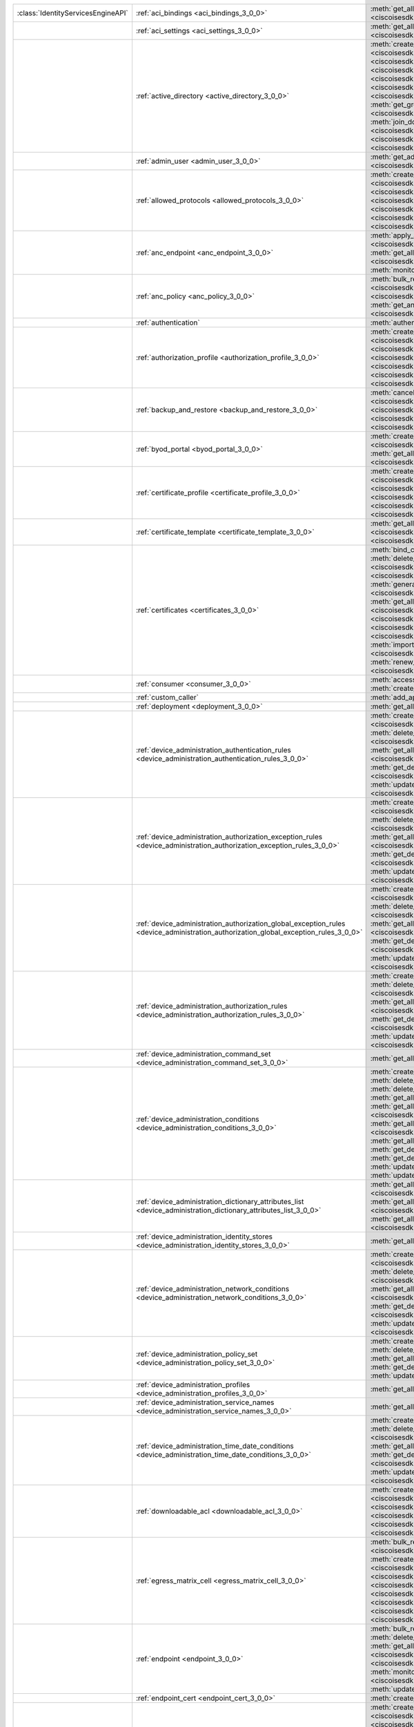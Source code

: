 +-----------------------------------+--------------------------------------------------------------------------------------------------------------------------------------+---------------------------------------------------------------------------------------------------------------------------------------------------------------------------------------------------------------------------------------------------------------+
|:class:`IdentityServicesEngineAPI` | :ref:`aci_bindings <aci_bindings_3_0_0>`                                                                                             | :meth:`get_all_aci_bindings() <ciscoisesdk.api.v3_0_0.aci_bindings.AciBindings.get_all_aci_bindings>`                                                                                                                                                         |
|                                   |                                                                                                                                      | :meth:`get_all_aci_bindings_generator() <ciscoisesdk.api.v3_0_0.aci_bindings.AciBindings.get_all_aci_bindings_generator>`                                                                                                                                     |
+-----------------------------------+--------------------------------------------------------------------------------------------------------------------------------------+---------------------------------------------------------------------------------------------------------------------------------------------------------------------------------------------------------------------------------------------------------------+
|                                   | :ref:`aci_settings <aci_settings_3_0_0>`                                                                                             | :meth:`get_all_aci_settings() <ciscoisesdk.api.v3_0_0.aci_settings.AciSettings.get_all_aci_settings>`                                                                                                                                                         |
|                                   |                                                                                                                                      | :meth:`test_aci_connectivity() <ciscoisesdk.api.v3_0_0.aci_settings.AciSettings.test_aci_connectivity>`                                                                                                                                                       |
|                                   |                                                                                                                                      | :meth:`update_aci_settings_by_id() <ciscoisesdk.api.v3_0_0.aci_settings.AciSettings.update_aci_settings_by_id>`                                                                                                                                               |
+-----------------------------------+--------------------------------------------------------------------------------------------------------------------------------------+---------------------------------------------------------------------------------------------------------------------------------------------------------------------------------------------------------------------------------------------------------------+
|                                   | :ref:`active_directory <active_directory_3_0_0>`                                                                                     | :meth:`create_active_directory() <ciscoisesdk.api.v3_0_0.active_directory.ActiveDirectory.create_active_directory>`                                                                                                                                           |
|                                   |                                                                                                                                      | :meth:`delete_active_directory_by_id() <ciscoisesdk.api.v3_0_0.active_directory.ActiveDirectory.delete_active_directory_by_id>`                                                                                                                               |
|                                   |                                                                                                                                      | :meth:`get_active_directory_by_id() <ciscoisesdk.api.v3_0_0.active_directory.ActiveDirectory.get_active_directory_by_id>`                                                                                                                                     |
|                                   |                                                                                                                                      | :meth:`get_active_directory_by_name() <ciscoisesdk.api.v3_0_0.active_directory.ActiveDirectory.get_active_directory_by_name>`                                                                                                                                 |
|                                   |                                                                                                                                      | :meth:`get_all_active_directory() <ciscoisesdk.api.v3_0_0.active_directory.ActiveDirectory.get_all_active_directory>`                                                                                                                                         |
|                                   |                                                                                                                                      | :meth:`get_all_active_directory_generator() <ciscoisesdk.api.v3_0_0.active_directory.ActiveDirectory.get_all_active_directory_generator>`                                                                                                                     |
|                                   |                                                                                                                                      | :meth:`get_all_trusted_domains() <ciscoisesdk.api.v3_0_0.active_directory.ActiveDirectory.get_all_trusted_domains>`                                                                                                                                           |
|                                   |                                                                                                                                      | :meth:`get_all_user_groups() <ciscoisesdk.api.v3_0_0.active_directory.ActiveDirectory.get_all_user_groups>`                                                                                                                                                   |
|                                   |                                                                                                                                      | :meth:`get_groups_by_domain() <ciscoisesdk.api.v3_0_0.active_directory.ActiveDirectory.get_groups_by_domain>`                                                                                                                                                 |
|                                   |                                                                                                                                      | :meth:`is_user_member_of_groups() <ciscoisesdk.api.v3_0_0.active_directory.ActiveDirectory.is_user_member_of_groups>`                                                                                                                                         |
|                                   |                                                                                                                                      | :meth:`join_domain() <ciscoisesdk.api.v3_0_0.active_directory.ActiveDirectory.join_domain>`                                                                                                                                                                   |
|                                   |                                                                                                                                      | :meth:`join_domain_with_all_nodes() <ciscoisesdk.api.v3_0_0.active_directory.ActiveDirectory.join_domain_with_all_nodes>`                                                                                                                                     |
|                                   |                                                                                                                                      | :meth:`leave_domain() <ciscoisesdk.api.v3_0_0.active_directory.ActiveDirectory.leave_domain>`                                                                                                                                                                 |
|                                   |                                                                                                                                      | :meth:`leave_domain_with_all_nodes() <ciscoisesdk.api.v3_0_0.active_directory.ActiveDirectory.leave_domain_with_all_nodes>`                                                                                                                                   |
|                                   |                                                                                                                                      | :meth:`load_groups_from_domain() <ciscoisesdk.api.v3_0_0.active_directory.ActiveDirectory.load_groups_from_domain>`                                                                                                                                           |
+-----------------------------------+--------------------------------------------------------------------------------------------------------------------------------------+---------------------------------------------------------------------------------------------------------------------------------------------------------------------------------------------------------------------------------------------------------------+
|                                   | :ref:`admin_user <admin_user_3_0_0>`                                                                                                 | :meth:`get_admin_user_by_id() <ciscoisesdk.api.v3_0_0.admin_user.AdminUser.get_admin_user_by_id>`                                                                                                                                                             |
|                                   |                                                                                                                                      | :meth:`get_all_admin_users() <ciscoisesdk.api.v3_0_0.admin_user.AdminUser.get_all_admin_users>`                                                                                                                                                               |
|                                   |                                                                                                                                      | :meth:`get_all_admin_users_generator() <ciscoisesdk.api.v3_0_0.admin_user.AdminUser.get_all_admin_users_generator>`                                                                                                                                           |
+-----------------------------------+--------------------------------------------------------------------------------------------------------------------------------------+---------------------------------------------------------------------------------------------------------------------------------------------------------------------------------------------------------------------------------------------------------------+
|                                   | :ref:`allowed_protocols <allowed_protocols_3_0_0>`                                                                                   | :meth:`create_allowed_protocol() <ciscoisesdk.api.v3_0_0.allowed_protocols.AllowedProtocols.create_allowed_protocol>`                                                                                                                                         |
|                                   |                                                                                                                                      | :meth:`delete_allowed_protocol_by_id() <ciscoisesdk.api.v3_0_0.allowed_protocols.AllowedProtocols.delete_allowed_protocol_by_id>`                                                                                                                             |
|                                   |                                                                                                                                      | :meth:`get_all_allowed_protocols() <ciscoisesdk.api.v3_0_0.allowed_protocols.AllowedProtocols.get_all_allowed_protocols>`                                                                                                                                     |
|                                   |                                                                                                                                      | :meth:`get_all_allowed_protocols_generator() <ciscoisesdk.api.v3_0_0.allowed_protocols.AllowedProtocols.get_all_allowed_protocols_generator>`                                                                                                                 |
|                                   |                                                                                                                                      | :meth:`get_allowed_protocol_by_id() <ciscoisesdk.api.v3_0_0.allowed_protocols.AllowedProtocols.get_allowed_protocol_by_id>`                                                                                                                                   |
|                                   |                                                                                                                                      | :meth:`get_allowed_protocol_by_name() <ciscoisesdk.api.v3_0_0.allowed_protocols.AllowedProtocols.get_allowed_protocol_by_name>`                                                                                                                               |
|                                   |                                                                                                                                      | :meth:`update_allowed_protocol_by_id() <ciscoisesdk.api.v3_0_0.allowed_protocols.AllowedProtocols.update_allowed_protocol_by_id>`                                                                                                                             |
+-----------------------------------+--------------------------------------------------------------------------------------------------------------------------------------+---------------------------------------------------------------------------------------------------------------------------------------------------------------------------------------------------------------------------------------------------------------+
|                                   | :ref:`anc_endpoint <anc_endpoint_3_0_0>`                                                                                             | :meth:`apply_anc_endpoint() <ciscoisesdk.api.v3_0_0.anc_endpoint.AncEndpoint.apply_anc_endpoint>`                                                                                                                                                             |
|                                   |                                                                                                                                      | :meth:`bulk_request_for_anc_endpoint() <ciscoisesdk.api.v3_0_0.anc_endpoint.AncEndpoint.bulk_request_for_anc_endpoint>`                                                                                                                                       |
|                                   |                                                                                                                                      | :meth:`clear_anc_endpoint() <ciscoisesdk.api.v3_0_0.anc_endpoint.AncEndpoint.clear_anc_endpoint>`                                                                                                                                                             |
|                                   |                                                                                                                                      | :meth:`get_all_anc_endpoint() <ciscoisesdk.api.v3_0_0.anc_endpoint.AncEndpoint.get_all_anc_endpoint>`                                                                                                                                                         |
|                                   |                                                                                                                                      | :meth:`get_all_anc_endpoint_generator() <ciscoisesdk.api.v3_0_0.anc_endpoint.AncEndpoint.get_all_anc_endpoint_generator>`                                                                                                                                     |
|                                   |                                                                                                                                      | :meth:`get_anc_endpoint_by_id() <ciscoisesdk.api.v3_0_0.anc_endpoint.AncEndpoint.get_anc_endpoint_by_id>`                                                                                                                                                     |
|                                   |                                                                                                                                      | :meth:`monitor_bulk_status_anc_endpoint() <ciscoisesdk.api.v3_0_0.anc_endpoint.AncEndpoint.monitor_bulk_status_anc_endpoint>`                                                                                                                                 |
+-----------------------------------+--------------------------------------------------------------------------------------------------------------------------------------+---------------------------------------------------------------------------------------------------------------------------------------------------------------------------------------------------------------------------------------------------------------+
|                                   | :ref:`anc_policy <anc_policy_3_0_0>`                                                                                                 | :meth:`bulk_request_for_anc_policy() <ciscoisesdk.api.v3_0_0.anc_policy.AncPolicy.bulk_request_for_anc_policy>`                                                                                                                                               |
|                                   |                                                                                                                                      | :meth:`create_anc_policy() <ciscoisesdk.api.v3_0_0.anc_policy.AncPolicy.create_anc_policy>`                                                                                                                                                                   |
|                                   |                                                                                                                                      | :meth:`delete_anc_policy_by_id() <ciscoisesdk.api.v3_0_0.anc_policy.AncPolicy.delete_anc_policy_by_id>`                                                                                                                                                       |
|                                   |                                                                                                                                      | :meth:`get_all_anc_policy() <ciscoisesdk.api.v3_0_0.anc_policy.AncPolicy.get_all_anc_policy>`                                                                                                                                                                 |
|                                   |                                                                                                                                      | :meth:`get_anc_policy_by_id() <ciscoisesdk.api.v3_0_0.anc_policy.AncPolicy.get_anc_policy_by_id>`                                                                                                                                                             |
|                                   |                                                                                                                                      | :meth:`get_anc_policy_by_name() <ciscoisesdk.api.v3_0_0.anc_policy.AncPolicy.get_anc_policy_by_name>`                                                                                                                                                         |
|                                   |                                                                                                                                      | :meth:`monitor_bulk_status_anc_policy() <ciscoisesdk.api.v3_0_0.anc_policy.AncPolicy.monitor_bulk_status_anc_policy>`                                                                                                                                         |
|                                   |                                                                                                                                      | :meth:`update_anc_policy_by_id() <ciscoisesdk.api.v3_0_0.anc_policy.AncPolicy.update_anc_policy_by_id>`                                                                                                                                                       |
+-----------------------------------+--------------------------------------------------------------------------------------------------------------------------------------+---------------------------------------------------------------------------------------------------------------------------------------------------------------------------------------------------------------------------------------------------------------+
|                                   | :ref:`authentication`                                                                                                                | :meth:`authentication_api() <ciscoisesdk.api.authentication.Authentication.authentication_api>`                                                                                                                                                               |
+-----------------------------------+--------------------------------------------------------------------------------------------------------------------------------------+---------------------------------------------------------------------------------------------------------------------------------------------------------------------------------------------------------------------------------------------------------------+
|                                   | :ref:`authorization_profile <authorization_profile_3_0_0>`                                                                           | :meth:`create_authorization_profile() <ciscoisesdk.api.v3_0_0.authorization_profile.AuthorizationProfile.create_authorization_profile>`                                                                                                                       |
|                                   |                                                                                                                                      | :meth:`delete_authorization_profile_by_id() <ciscoisesdk.api.v3_0_0.authorization_profile.AuthorizationProfile.delete_authorization_profile_by_id>`                                                                                                           |
|                                   |                                                                                                                                      | :meth:`get_all_authorization_profiles() <ciscoisesdk.api.v3_0_0.authorization_profile.AuthorizationProfile.get_all_authorization_profiles>`                                                                                                                   |
|                                   |                                                                                                                                      | :meth:`get_all_authorization_profiles_generator() <ciscoisesdk.api.v3_0_0.authorization_profile.AuthorizationProfile.get_all_authorization_profiles_generator>`                                                                                               |
|                                   |                                                                                                                                      | :meth:`get_authorization_profile_by_id() <ciscoisesdk.api.v3_0_0.authorization_profile.AuthorizationProfile.get_authorization_profile_by_id>`                                                                                                                 |
|                                   |                                                                                                                                      | :meth:`get_authorization_profile_by_name() <ciscoisesdk.api.v3_0_0.authorization_profile.AuthorizationProfile.get_authorization_profile_by_name>`                                                                                                             |
|                                   |                                                                                                                                      | :meth:`update_authorization_profile_by_id() <ciscoisesdk.api.v3_0_0.authorization_profile.AuthorizationProfile.update_authorization_profile_by_id>`                                                                                                           |
+-----------------------------------+--------------------------------------------------------------------------------------------------------------------------------------+---------------------------------------------------------------------------------------------------------------------------------------------------------------------------------------------------------------------------------------------------------------+
|                                   | :ref:`backup_and_restore <backup_and_restore_3_0_0>`                                                                                 | :meth:`cancel_backup() <ciscoisesdk.api.v3_0_0.backup_and_restore.BackupAndRestore.cancel_backup>`                                                                                                                                                            |
|                                   |                                                                                                                                      | :meth:`config_backup() <ciscoisesdk.api.v3_0_0.backup_and_restore.BackupAndRestore.config_backup>`                                                                                                                                                            |
|                                   |                                                                                                                                      | :meth:`get_last_config_backup_status() <ciscoisesdk.api.v3_0_0.backup_and_restore.BackupAndRestore.get_last_config_backup_status>`                                                                                                                            |
|                                   |                                                                                                                                      | :meth:`restore_config_backup() <ciscoisesdk.api.v3_0_0.backup_and_restore.BackupAndRestore.restore_config_backup>`                                                                                                                                            |
|                                   |                                                                                                                                      | :meth:`schedule_config_backup() <ciscoisesdk.api.v3_0_0.backup_and_restore.BackupAndRestore.schedule_config_backup>`                                                                                                                                          |
+-----------------------------------+--------------------------------------------------------------------------------------------------------------------------------------+---------------------------------------------------------------------------------------------------------------------------------------------------------------------------------------------------------------------------------------------------------------+
|                                   | :ref:`byod_portal <byod_portal_3_0_0>`                                                                                               | :meth:`create_byod_portal() <ciscoisesdk.api.v3_0_0.byod_portal.ByodPortal.create_byod_portal>`                                                                                                                                                               |
|                                   |                                                                                                                                      | :meth:`delete_byod_portal_by_id() <ciscoisesdk.api.v3_0_0.byod_portal.ByodPortal.delete_byod_portal_by_id>`                                                                                                                                                   |
|                                   |                                                                                                                                      | :meth:`get_all_byod_portal() <ciscoisesdk.api.v3_0_0.byod_portal.ByodPortal.get_all_byod_portal>`                                                                                                                                                             |
|                                   |                                                                                                                                      | :meth:`get_all_byod_portal_generator() <ciscoisesdk.api.v3_0_0.byod_portal.ByodPortal.get_all_byod_portal_generator>`                                                                                                                                         |
|                                   |                                                                                                                                      | :meth:`get_byod_portal_by_id() <ciscoisesdk.api.v3_0_0.byod_portal.ByodPortal.get_byod_portal_by_id>`                                                                                                                                                         |
|                                   |                                                                                                                                      | :meth:`update_byod_portal_by_id() <ciscoisesdk.api.v3_0_0.byod_portal.ByodPortal.update_byod_portal_by_id>`                                                                                                                                                   |
+-----------------------------------+--------------------------------------------------------------------------------------------------------------------------------------+---------------------------------------------------------------------------------------------------------------------------------------------------------------------------------------------------------------------------------------------------------------+
|                                   | :ref:`certificate_profile <certificate_profile_3_0_0>`                                                                               | :meth:`create_certificate_profile() <ciscoisesdk.api.v3_0_0.certificate_profile.CertificateProfile.create_certificate_profile>`                                                                                                                               |
|                                   |                                                                                                                                      | :meth:`get_all_certificate_profile() <ciscoisesdk.api.v3_0_0.certificate_profile.CertificateProfile.get_all_certificate_profile>`                                                                                                                             |
|                                   |                                                                                                                                      | :meth:`get_all_certificate_profile_generator() <ciscoisesdk.api.v3_0_0.certificate_profile.CertificateProfile.get_all_certificate_profile_generator>`                                                                                                         |
|                                   |                                                                                                                                      | :meth:`get_certificate_profile_by_id() <ciscoisesdk.api.v3_0_0.certificate_profile.CertificateProfile.get_certificate_profile_by_id>`                                                                                                                         |
|                                   |                                                                                                                                      | :meth:`get_certificate_profile_by_name() <ciscoisesdk.api.v3_0_0.certificate_profile.CertificateProfile.get_certificate_profile_by_name>`                                                                                                                     |
|                                   |                                                                                                                                      | :meth:`update_certificate_profile_by_id() <ciscoisesdk.api.v3_0_0.certificate_profile.CertificateProfile.update_certificate_profile_by_id>`                                                                                                                   |
+-----------------------------------+--------------------------------------------------------------------------------------------------------------------------------------+---------------------------------------------------------------------------------------------------------------------------------------------------------------------------------------------------------------------------------------------------------------+
|                                   | :ref:`certificate_template <certificate_template_3_0_0>`                                                                             | :meth:`get_all_certificate_template() <ciscoisesdk.api.v3_0_0.certificate_template.CertificateTemplate.get_all_certificate_template>`                                                                                                                         |
|                                   |                                                                                                                                      | :meth:`get_certificate_template_by_id() <ciscoisesdk.api.v3_0_0.certificate_template.CertificateTemplate.get_certificate_template_by_id>`                                                                                                                     |
|                                   |                                                                                                                                      | :meth:`get_certificate_template_by_name() <ciscoisesdk.api.v3_0_0.certificate_template.CertificateTemplate.get_certificate_template_by_name>`                                                                                                                 |
+-----------------------------------+--------------------------------------------------------------------------------------------------------------------------------------+---------------------------------------------------------------------------------------------------------------------------------------------------------------------------------------------------------------------------------------------------------------+
|                                   | :ref:`certificates <certificates_3_0_0>`                                                                                             | :meth:`bind_csr() <ciscoisesdk.api.v3_0_0.certificates.Certificates.bind_csr>`                                                                                                                                                                                |
|                                   |                                                                                                                                      | :meth:`delete_csr_by_id() <ciscoisesdk.api.v3_0_0.certificates.Certificates.delete_csr_by_id>`                                                                                                                                                                |
|                                   |                                                                                                                                      | :meth:`delete_system_certificate_by_id() <ciscoisesdk.api.v3_0_0.certificates.Certificates.delete_system_certificate_by_id>`                                                                                                                                  |
|                                   |                                                                                                                                      | :meth:`delete_trusted_certificate_by_id() <ciscoisesdk.api.v3_0_0.certificates.Certificates.delete_trusted_certificate_by_id>`                                                                                                                                |
|                                   |                                                                                                                                      | :meth:`export_csr() <ciscoisesdk.api.v3_0_0.certificates.Certificates.export_csr>`                                                                                                                                                                            |
|                                   |                                                                                                                                      | :meth:`export_system_cert() <ciscoisesdk.api.v3_0_0.certificates.Certificates.export_system_cert>`                                                                                                                                                            |
|                                   |                                                                                                                                      | :meth:`export_trusted_certificate() <ciscoisesdk.api.v3_0_0.certificates.Certificates.export_trusted_certificate>`                                                                                                                                            |
|                                   |                                                                                                                                      | :meth:`generate_csr() <ciscoisesdk.api.v3_0_0.certificates.Certificates.generate_csr>`                                                                                                                                                                        |
|                                   |                                                                                                                                      | :meth:`generate_intermediate_ca_csr() <ciscoisesdk.api.v3_0_0.certificates.Certificates.generate_intermediate_ca_csr>`                                                                                                                                        |
|                                   |                                                                                                                                      | :meth:`get_all_system_certificates() <ciscoisesdk.api.v3_0_0.certificates.Certificates.get_all_system_certificates>`                                                                                                                                          |
|                                   |                                                                                                                                      | :meth:`get_all_system_certificates_generator() <ciscoisesdk.api.v3_0_0.certificates.Certificates.get_all_system_certificates_generator>`                                                                                                                      |
|                                   |                                                                                                                                      | :meth:`get_all_trusted_certificates() <ciscoisesdk.api.v3_0_0.certificates.Certificates.get_all_trusted_certificates>`                                                                                                                                        |
|                                   |                                                                                                                                      | :meth:`get_all_trusted_certificates_generator() <ciscoisesdk.api.v3_0_0.certificates.Certificates.get_all_trusted_certificates_generator>`                                                                                                                    |
|                                   |                                                                                                                                      | :meth:`get_csr() <ciscoisesdk.api.v3_0_0.certificates.Certificates.get_csr>`                                                                                                                                                                                  |
|                                   |                                                                                                                                      | :meth:`get_csr_by_id() <ciscoisesdk.api.v3_0_0.certificates.Certificates.get_csr_by_id>`                                                                                                                                                                      |
|                                   |                                                                                                                                      | :meth:`get_csr_generator() <ciscoisesdk.api.v3_0_0.certificates.Certificates.get_csr_generator>`                                                                                                                                                              |
|                                   |                                                                                                                                      | :meth:`get_system_certificate_by_id() <ciscoisesdk.api.v3_0_0.certificates.Certificates.get_system_certificate_by_id>`                                                                                                                                        |
|                                   |                                                                                                                                      | :meth:`get_trusted_certificate_by_id() <ciscoisesdk.api.v3_0_0.certificates.Certificates.get_trusted_certificate_by_id>`                                                                                                                                      |
|                                   |                                                                                                                                      | :meth:`import_system_certificate() <ciscoisesdk.api.v3_0_0.certificates.Certificates.import_system_certificate>`                                                                                                                                              |
|                                   |                                                                                                                                      | :meth:`import_trusted_certificate() <ciscoisesdk.api.v3_0_0.certificates.Certificates.import_trusted_certificate>`                                                                                                                                            |
|                                   |                                                                                                                                      | :meth:`regenerate_ise_root_ca() <ciscoisesdk.api.v3_0_0.certificates.Certificates.regenerate_ise_root_ca>`                                                                                                                                                    |
|                                   |                                                                                                                                      | :meth:`renew_certificate() <ciscoisesdk.api.v3_0_0.certificates.Certificates.renew_certificate>`                                                                                                                                                              |
|                                   |                                                                                                                                      | :meth:`update_system_certificate() <ciscoisesdk.api.v3_0_0.certificates.Certificates.update_system_certificate>`                                                                                                                                              |
|                                   |                                                                                                                                      | :meth:`update_trusted_certificate() <ciscoisesdk.api.v3_0_0.certificates.Certificates.update_trusted_certificate>`                                                                                                                                            |
+-----------------------------------+--------------------------------------------------------------------------------------------------------------------------------------+---------------------------------------------------------------------------------------------------------------------------------------------------------------------------------------------------------------------------------------------------------------+
|                                   | :ref:`consumer <consumer_3_0_0>`                                                                                                     | :meth:`access_secret() <ciscoisesdk.api.v3_0_0.consumer.Consumer.access_secret>`                                                                                                                                                                              |
|                                   |                                                                                                                                      | :meth:`activate_account() <ciscoisesdk.api.v3_0_0.consumer.Consumer.activate_account>`                                                                                                                                                                        |
|                                   |                                                                                                                                      | :meth:`create_account() <ciscoisesdk.api.v3_0_0.consumer.Consumer.create_account>`                                                                                                                                                                            |
|                                   |                                                                                                                                      | :meth:`lookup_service() <ciscoisesdk.api.v3_0_0.consumer.Consumer.lookup_service>`                                                                                                                                                                            |
+-----------------------------------+--------------------------------------------------------------------------------------------------------------------------------------+---------------------------------------------------------------------------------------------------------------------------------------------------------------------------------------------------------------------------------------------------------------+
|                                   | :ref:`custom_caller`                                                                                                                 | :meth:`add_api() <ciscoisesdk.api.custom_caller.CustomCaller.add_api>`                                                                                                                                                                                        |
|                                   |                                                                                                                                      | :meth:`call_api() <ciscoisesdk.api.custom_caller.CustomCaller.call_api>`                                                                                                                                                                                      |
+-----------------------------------+--------------------------------------------------------------------------------------------------------------------------------------+---------------------------------------------------------------------------------------------------------------------------------------------------------------------------------------------------------------------------------------------------------------+
|                                   | :ref:`deployment <deployment_3_0_0>`                                                                                                 | :meth:`get_all_deployment_info() <ciscoisesdk.api.v3_0_0.deployment.Deployment.get_all_deployment_info>`                                                                                                                                                      |
+-----------------------------------+--------------------------------------------------------------------------------------------------------------------------------------+---------------------------------------------------------------------------------------------------------------------------------------------------------------------------------------------------------------------------------------------------------------+
|                                   | :ref:`device_administration_authentication_rules <device_administration_authentication_rules_3_0_0>`                                 | :meth:`create_device_admin_authentication_rules() <ciscoisesdk.api.v3_0_0.device_administration_authentication_rules.DeviceAdministrationAuthenticationRules.create_device_admin_authentication_rules>`                                                       |
|                                   |                                                                                                                                      | :meth:`delete_device_admin_authentication_rule_by_id() <ciscoisesdk.api.v3_0_0.device_administration_authentication_rules.DeviceAdministrationAuthenticationRules.delete_device_admin_authentication_rule_by_id>`                                             |
|                                   |                                                                                                                                      | :meth:`get_all_device_admin_authentication_rules() <ciscoisesdk.api.v3_0_0.device_administration_authentication_rules.DeviceAdministrationAuthenticationRules.get_all_device_admin_authentication_rules>`                                                     |
|                                   |                                                                                                                                      | :meth:`get_device_admin_authentication_rule_by_id() <ciscoisesdk.api.v3_0_0.device_administration_authentication_rules.DeviceAdministrationAuthenticationRules.get_device_admin_authentication_rule_by_id>`                                                   |
|                                   |                                                                                                                                      | :meth:`update_device_admin_authentication_rule_by_id() <ciscoisesdk.api.v3_0_0.device_administration_authentication_rules.DeviceAdministrationAuthenticationRules.update_device_admin_authentication_rule_by_id>`                                             |
+-----------------------------------+--------------------------------------------------------------------------------------------------------------------------------------+---------------------------------------------------------------------------------------------------------------------------------------------------------------------------------------------------------------------------------------------------------------+
|                                   | :ref:`device_administration_authorization_exception_rules <device_administration_authorization_exception_rules_3_0_0>`               | :meth:`create_device_admin_local_exception() <ciscoisesdk.api.v3_0_0.device_administration_authorization_exception_rules.DeviceAdministrationAuthorizationExceptionRules.create_device_admin_local_exception>`                                                |
|                                   |                                                                                                                                      | :meth:`delete_device_admin_local_exception_by_id() <ciscoisesdk.api.v3_0_0.device_administration_authorization_exception_rules.DeviceAdministrationAuthorizationExceptionRules.delete_device_admin_local_exception_by_id>`                                    |
|                                   |                                                                                                                                      | :meth:`get_all_device_admin_local_exception() <ciscoisesdk.api.v3_0_0.device_administration_authorization_exception_rules.DeviceAdministrationAuthorizationExceptionRules.get_all_device_admin_local_exception>`                                              |
|                                   |                                                                                                                                      | :meth:`get_device_admin_local_exception_by_id() <ciscoisesdk.api.v3_0_0.device_administration_authorization_exception_rules.DeviceAdministrationAuthorizationExceptionRules.get_device_admin_local_exception_by_id>`                                          |
|                                   |                                                                                                                                      | :meth:`update_device_admin_local_exception_by_id() <ciscoisesdk.api.v3_0_0.device_administration_authorization_exception_rules.DeviceAdministrationAuthorizationExceptionRules.update_device_admin_local_exception_by_id>`                                    |
+-----------------------------------+--------------------------------------------------------------------------------------------------------------------------------------+---------------------------------------------------------------------------------------------------------------------------------------------------------------------------------------------------------------------------------------------------------------+
|                                   | :ref:`device_administration_authorization_global_exception_rules <device_administration_authorization_global_exception_rules_3_0_0>` | :meth:`create_device_admin_policy_set_global_exception() <ciscoisesdk.api.v3_0_0.device_administration_authorization_global_exception_rules.DeviceAdministrationAuthorizationGlobalExceptionRules.create_device_admin_policy_set_global_exception>`           |
|                                   |                                                                                                                                      | :meth:`delete_device_admin_policyset_global_exception_by_id() <ciscoisesdk.api.v3_0_0.device_administration_authorization_global_exception_rules.DeviceAdministrationAuthorizationGlobalExceptionRules.delete_device_admin_policyset_global_exception_by_id>` |
|                                   |                                                                                                                                      | :meth:`get_all_device_admin_policy_set_global_exception() <ciscoisesdk.api.v3_0_0.device_administration_authorization_global_exception_rules.DeviceAdministrationAuthorizationGlobalExceptionRules.get_all_device_admin_policy_set_global_exception>`         |
|                                   |                                                                                                                                      | :meth:`get_device_admin_policy_set_global_exception_by_id() <ciscoisesdk.api.v3_0_0.device_administration_authorization_global_exception_rules.DeviceAdministrationAuthorizationGlobalExceptionRules.get_device_admin_policy_set_global_exception_by_id>`     |
|                                   |                                                                                                                                      | :meth:`update_device_admin_policyset_global_exception_by_id() <ciscoisesdk.api.v3_0_0.device_administration_authorization_global_exception_rules.DeviceAdministrationAuthorizationGlobalExceptionRules.update_device_admin_policyset_global_exception_by_id>` |
+-----------------------------------+--------------------------------------------------------------------------------------------------------------------------------------+---------------------------------------------------------------------------------------------------------------------------------------------------------------------------------------------------------------------------------------------------------------+
|                                   | :ref:`device_administration_authorization_rules <device_administration_authorization_rules_3_0_0>`                                   | :meth:`create_device_admin_authorization_rule() <ciscoisesdk.api.v3_0_0.device_administration_authorization_rules.DeviceAdministrationAuthorizationRules.create_device_admin_authorization_rule>`                                                             |
|                                   |                                                                                                                                      | :meth:`delete_device_admin_authorization_rule_by_id() <ciscoisesdk.api.v3_0_0.device_administration_authorization_rules.DeviceAdministrationAuthorizationRules.delete_device_admin_authorization_rule_by_id>`                                                 |
|                                   |                                                                                                                                      | :meth:`get_all_device_admin_authorization_rules() <ciscoisesdk.api.v3_0_0.device_administration_authorization_rules.DeviceAdministrationAuthorizationRules.get_all_device_admin_authorization_rules>`                                                         |
|                                   |                                                                                                                                      | :meth:`get_device_admin_authorization_rule_by_id() <ciscoisesdk.api.v3_0_0.device_administration_authorization_rules.DeviceAdministrationAuthorizationRules.get_device_admin_authorization_rule_by_id>`                                                       |
|                                   |                                                                                                                                      | :meth:`update_device_admin_authorization_rule_by_id() <ciscoisesdk.api.v3_0_0.device_administration_authorization_rules.DeviceAdministrationAuthorizationRules.update_device_admin_authorization_rule_by_id>`                                                 |
+-----------------------------------+--------------------------------------------------------------------------------------------------------------------------------------+---------------------------------------------------------------------------------------------------------------------------------------------------------------------------------------------------------------------------------------------------------------+
|                                   | :ref:`device_administration_command_set <device_administration_command_set_3_0_0>`                                                   | :meth:`get_all_device_admin_command_sets() <ciscoisesdk.api.v3_0_0.device_administration_command_set.DeviceAdministrationCommandSet.get_all_device_admin_command_sets>`                                                                                       |
+-----------------------------------+--------------------------------------------------------------------------------------------------------------------------------------+---------------------------------------------------------------------------------------------------------------------------------------------------------------------------------------------------------------------------------------------------------------+
|                                   | :ref:`device_administration_conditions <device_administration_conditions_3_0_0>`                                                     | :meth:`create_device_admin_condition() <ciscoisesdk.api.v3_0_0.device_administration_conditions.DeviceAdministrationConditions.create_device_admin_condition>`                                                                                                |
|                                   |                                                                                                                                      | :meth:`delete_device_admin_condition_by_id() <ciscoisesdk.api.v3_0_0.device_administration_conditions.DeviceAdministrationConditions.delete_device_admin_condition_by_id>`                                                                                    |
|                                   |                                                                                                                                      | :meth:`delete_device_admin_condition_by_name() <ciscoisesdk.api.v3_0_0.device_administration_conditions.DeviceAdministrationConditions.delete_device_admin_condition_by_name>`                                                                                |
|                                   |                                                                                                                                      | :meth:`get_all_device_admin_conditions() <ciscoisesdk.api.v3_0_0.device_administration_conditions.DeviceAdministrationConditions.get_all_device_admin_conditions>`                                                                                            |
|                                   |                                                                                                                                      | :meth:`get_all_device_admin_conditions_for_authentication_rule() <ciscoisesdk.api.v3_0_0.device_administration_conditions.DeviceAdministrationConditions.get_all_device_admin_conditions_for_authentication_rule>`                                            |
|                                   |                                                                                                                                      | :meth:`get_all_device_admin_conditions_for_authorization_rule() <ciscoisesdk.api.v3_0_0.device_administration_conditions.DeviceAdministrationConditions.get_all_device_admin_conditions_for_authorization_rule>`                                              |
|                                   |                                                                                                                                      | :meth:`get_all_device_admin_conditions_for_policy_set() <ciscoisesdk.api.v3_0_0.device_administration_conditions.DeviceAdministrationConditions.get_all_device_admin_conditions_for_policy_set>`                                                              |
|                                   |                                                                                                                                      | :meth:`get_device_admin_condition_by_id() <ciscoisesdk.api.v3_0_0.device_administration_conditions.DeviceAdministrationConditions.get_device_admin_condition_by_id>`                                                                                          |
|                                   |                                                                                                                                      | :meth:`get_device_admin_condition_by_name() <ciscoisesdk.api.v3_0_0.device_administration_conditions.DeviceAdministrationConditions.get_device_admin_condition_by_name>`                                                                                      |
|                                   |                                                                                                                                      | :meth:`update_device_admin_condition_by_id() <ciscoisesdk.api.v3_0_0.device_administration_conditions.DeviceAdministrationConditions.update_device_admin_condition_by_id>`                                                                                    |
|                                   |                                                                                                                                      | :meth:`update_device_admin_condition_by_name() <ciscoisesdk.api.v3_0_0.device_administration_conditions.DeviceAdministrationConditions.update_device_admin_condition_by_name>`                                                                                |
+-----------------------------------+--------------------------------------------------------------------------------------------------------------------------------------+---------------------------------------------------------------------------------------------------------------------------------------------------------------------------------------------------------------------------------------------------------------+
|                                   | :ref:`device_administration_dictionary_attributes_list <device_administration_dictionary_attributes_list_3_0_0>`                     | :meth:`get_all_device_admin_dictionaries_authentication() <ciscoisesdk.api.v3_0_0.device_administration_dictionary_attributes_list.DeviceAdministrationDictionaryAttributesList.get_all_device_admin_dictionaries_authentication>`                            |
|                                   |                                                                                                                                      | :meth:`get_all_device_admin_dictionaries_authorization() <ciscoisesdk.api.v3_0_0.device_administration_dictionary_attributes_list.DeviceAdministrationDictionaryAttributesList.get_all_device_admin_dictionaries_authorization>`                              |
|                                   |                                                                                                                                      | :meth:`get_all_device_admin_dictionaries_policyset() <ciscoisesdk.api.v3_0_0.device_administration_dictionary_attributes_list.DeviceAdministrationDictionaryAttributesList.get_all_device_admin_dictionaries_policyset>`                                      |
+-----------------------------------+--------------------------------------------------------------------------------------------------------------------------------------+---------------------------------------------------------------------------------------------------------------------------------------------------------------------------------------------------------------------------------------------------------------+
|                                   | :ref:`device_administration_identity_stores <device_administration_identity_stores_3_0_0>`                                           | :meth:`get_all_device_admin_identity_stores() <ciscoisesdk.api.v3_0_0.device_administration_identity_stores.DeviceAdministrationIdentityStores.get_all_device_admin_identity_stores>`                                                                         |
+-----------------------------------+--------------------------------------------------------------------------------------------------------------------------------------+---------------------------------------------------------------------------------------------------------------------------------------------------------------------------------------------------------------------------------------------------------------+
|                                   | :ref:`device_administration_network_conditions <device_administration_network_conditions_3_0_0>`                                     | :meth:`create_device_admin_network_condition() <ciscoisesdk.api.v3_0_0.device_administration_network_conditions.DeviceAdministrationNetworkConditions.create_device_admin_network_condition>`                                                                 |
|                                   |                                                                                                                                      | :meth:`delete_device_admin_network_condition_by_id() <ciscoisesdk.api.v3_0_0.device_administration_network_conditions.DeviceAdministrationNetworkConditions.delete_device_admin_network_condition_by_id>`                                                     |
|                                   |                                                                                                                                      | :meth:`get_all_device_admin_network_conditions() <ciscoisesdk.api.v3_0_0.device_administration_network_conditions.DeviceAdministrationNetworkConditions.get_all_device_admin_network_conditions>`                                                             |
|                                   |                                                                                                                                      | :meth:`get_device_admin_network_condition_by_id() <ciscoisesdk.api.v3_0_0.device_administration_network_conditions.DeviceAdministrationNetworkConditions.get_device_admin_network_condition_by_id>`                                                           |
|                                   |                                                                                                                                      | :meth:`update_device_admin_network_condition_by_id() <ciscoisesdk.api.v3_0_0.device_administration_network_conditions.DeviceAdministrationNetworkConditions.update_device_admin_network_condition_by_id>`                                                     |
+-----------------------------------+--------------------------------------------------------------------------------------------------------------------------------------+---------------------------------------------------------------------------------------------------------------------------------------------------------------------------------------------------------------------------------------------------------------+
|                                   | :ref:`device_administration_policy_set <device_administration_policy_set_3_0_0>`                                                     | :meth:`create_device_admin_policy_set() <ciscoisesdk.api.v3_0_0.device_administration_policy_set.DeviceAdministrationPolicySet.create_device_admin_policy_set>`                                                                                               |
|                                   |                                                                                                                                      | :meth:`delete_device_admin_policy_set_by_id() <ciscoisesdk.api.v3_0_0.device_administration_policy_set.DeviceAdministrationPolicySet.delete_device_admin_policy_set_by_id>`                                                                                   |
|                                   |                                                                                                                                      | :meth:`get_all_device_admin_policy_sets() <ciscoisesdk.api.v3_0_0.device_administration_policy_set.DeviceAdministrationPolicySet.get_all_device_admin_policy_sets>`                                                                                           |
|                                   |                                                                                                                                      | :meth:`get_device_admin_policy_set_by_id() <ciscoisesdk.api.v3_0_0.device_administration_policy_set.DeviceAdministrationPolicySet.get_device_admin_policy_set_by_id>`                                                                                         |
|                                   |                                                                                                                                      | :meth:`update_device_admin_policy_set_by_id() <ciscoisesdk.api.v3_0_0.device_administration_policy_set.DeviceAdministrationPolicySet.update_device_admin_policy_set_by_id>`                                                                                   |
+-----------------------------------+--------------------------------------------------------------------------------------------------------------------------------------+---------------------------------------------------------------------------------------------------------------------------------------------------------------------------------------------------------------------------------------------------------------+
|                                   | :ref:`device_administration_profiles <device_administration_profiles_3_0_0>`                                                         | :meth:`get_all_device_admin_profiles() <ciscoisesdk.api.v3_0_0.device_administration_profiles.DeviceAdministrationProfiles.get_all_device_admin_profiles>`                                                                                                    |
+-----------------------------------+--------------------------------------------------------------------------------------------------------------------------------------+---------------------------------------------------------------------------------------------------------------------------------------------------------------------------------------------------------------------------------------------------------------+
|                                   | :ref:`device_administration_service_names <device_administration_service_names_3_0_0>`                                               | :meth:`get_all_device_admin_service_names() <ciscoisesdk.api.v3_0_0.device_administration_service_names.DeviceAdministrationServiceNames.get_all_device_admin_service_names>`                                                                                 |
+-----------------------------------+--------------------------------------------------------------------------------------------------------------------------------------+---------------------------------------------------------------------------------------------------------------------------------------------------------------------------------------------------------------------------------------------------------------+
|                                   | :ref:`device_administration_time_date_conditions <device_administration_time_date_conditions_3_0_0>`                                 | :meth:`create_device_admin_time_condition() <ciscoisesdk.api.v3_0_0.device_administration_time_date_conditions.DeviceAdministrationTimeDateConditions.create_device_admin_time_condition>`                                                                    |
|                                   |                                                                                                                                      | :meth:`delete_device_admin_time_condition_by_id() <ciscoisesdk.api.v3_0_0.device_administration_time_date_conditions.DeviceAdministrationTimeDateConditions.delete_device_admin_time_condition_by_id>`                                                        |
|                                   |                                                                                                                                      | :meth:`get_all_device_admin_time_conditions() <ciscoisesdk.api.v3_0_0.device_administration_time_date_conditions.DeviceAdministrationTimeDateConditions.get_all_device_admin_time_conditions>`                                                                |
|                                   |                                                                                                                                      | :meth:`get_device_admin_time_condition_by_id() <ciscoisesdk.api.v3_0_0.device_administration_time_date_conditions.DeviceAdministrationTimeDateConditions.get_device_admin_time_condition_by_id>`                                                              |
|                                   |                                                                                                                                      | :meth:`update_device_admin_time_condition_by_id() <ciscoisesdk.api.v3_0_0.device_administration_time_date_conditions.DeviceAdministrationTimeDateConditions.update_device_admin_time_condition_by_id>`                                                        |
+-----------------------------------+--------------------------------------------------------------------------------------------------------------------------------------+---------------------------------------------------------------------------------------------------------------------------------------------------------------------------------------------------------------------------------------------------------------+
|                                   | :ref:`downloadable_acl <downloadable_acl_3_0_0>`                                                                                     | :meth:`create_downloadable_acl() <ciscoisesdk.api.v3_0_0.downloadable_acl.DownloadableAcl.create_downloadable_acl>`                                                                                                                                           |
|                                   |                                                                                                                                      | :meth:`delete_downloadable_acl_by_id() <ciscoisesdk.api.v3_0_0.downloadable_acl.DownloadableAcl.delete_downloadable_acl_by_id>`                                                                                                                               |
|                                   |                                                                                                                                      | :meth:`get_all_downloadable_acl() <ciscoisesdk.api.v3_0_0.downloadable_acl.DownloadableAcl.get_all_downloadable_acl>`                                                                                                                                         |
|                                   |                                                                                                                                      | :meth:`get_all_downloadable_acl_generator() <ciscoisesdk.api.v3_0_0.downloadable_acl.DownloadableAcl.get_all_downloadable_acl_generator>`                                                                                                                     |
|                                   |                                                                                                                                      | :meth:`get_downloadable_acl_by_id() <ciscoisesdk.api.v3_0_0.downloadable_acl.DownloadableAcl.get_downloadable_acl_by_id>`                                                                                                                                     |
|                                   |                                                                                                                                      | :meth:`update_downloadable_acl_by_id() <ciscoisesdk.api.v3_0_0.downloadable_acl.DownloadableAcl.update_downloadable_acl_by_id>`                                                                                                                               |
+-----------------------------------+--------------------------------------------------------------------------------------------------------------------------------------+---------------------------------------------------------------------------------------------------------------------------------------------------------------------------------------------------------------------------------------------------------------+
|                                   | :ref:`egress_matrix_cell <egress_matrix_cell_3_0_0>`                                                                                 | :meth:`bulk_request_for_egress_matrix_cell() <ciscoisesdk.api.v3_0_0.egress_matrix_cell.EgressMatrixCell.bulk_request_for_egress_matrix_cell>`                                                                                                                |
|                                   |                                                                                                                                      | :meth:`clear_all_matrix_cells() <ciscoisesdk.api.v3_0_0.egress_matrix_cell.EgressMatrixCell.clear_all_matrix_cells>`                                                                                                                                          |
|                                   |                                                                                                                                      | :meth:`clone_matrix_cell() <ciscoisesdk.api.v3_0_0.egress_matrix_cell.EgressMatrixCell.clone_matrix_cell>`                                                                                                                                                    |
|                                   |                                                                                                                                      | :meth:`create_egress_matrix_cell() <ciscoisesdk.api.v3_0_0.egress_matrix_cell.EgressMatrixCell.create_egress_matrix_cell>`                                                                                                                                    |
|                                   |                                                                                                                                      | :meth:`delete_egress_matrix_cell_by_id() <ciscoisesdk.api.v3_0_0.egress_matrix_cell.EgressMatrixCell.delete_egress_matrix_cell_by_id>`                                                                                                                        |
|                                   |                                                                                                                                      | :meth:`get_all_egress_matrix_cell() <ciscoisesdk.api.v3_0_0.egress_matrix_cell.EgressMatrixCell.get_all_egress_matrix_cell>`                                                                                                                                  |
|                                   |                                                                                                                                      | :meth:`get_all_egress_matrix_cell_generator() <ciscoisesdk.api.v3_0_0.egress_matrix_cell.EgressMatrixCell.get_all_egress_matrix_cell_generator>`                                                                                                              |
|                                   |                                                                                                                                      | :meth:`get_egress_matrix_cell_by_id() <ciscoisesdk.api.v3_0_0.egress_matrix_cell.EgressMatrixCell.get_egress_matrix_cell_by_id>`                                                                                                                              |
|                                   |                                                                                                                                      | :meth:`monitor_bulk_status_egress_matrix_cell() <ciscoisesdk.api.v3_0_0.egress_matrix_cell.EgressMatrixCell.monitor_bulk_status_egress_matrix_cell>`                                                                                                          |
|                                   |                                                                                                                                      | :meth:`set_all_cells_status() <ciscoisesdk.api.v3_0_0.egress_matrix_cell.EgressMatrixCell.set_all_cells_status>`                                                                                                                                              |
|                                   |                                                                                                                                      | :meth:`update_egress_matrix_cell_by_id() <ciscoisesdk.api.v3_0_0.egress_matrix_cell.EgressMatrixCell.update_egress_matrix_cell_by_id>`                                                                                                                        |
+-----------------------------------+--------------------------------------------------------------------------------------------------------------------------------------+---------------------------------------------------------------------------------------------------------------------------------------------------------------------------------------------------------------------------------------------------------------+
|                                   | :ref:`endpoint <endpoint_3_0_0>`                                                                                                     | :meth:`bulk_request_for_endpoint() <ciscoisesdk.api.v3_0_0.endpoint.Endpoint.bulk_request_for_endpoint>`                                                                                                                                                      |
|                                   |                                                                                                                                      | :meth:`create_endpoint() <ciscoisesdk.api.v3_0_0.endpoint.Endpoint.create_endpoint>`                                                                                                                                                                          |
|                                   |                                                                                                                                      | :meth:`delete_endpoint_by_id() <ciscoisesdk.api.v3_0_0.endpoint.Endpoint.delete_endpoint_by_id>`                                                                                                                                                              |
|                                   |                                                                                                                                      | :meth:`deregister_endpoint() <ciscoisesdk.api.v3_0_0.endpoint.Endpoint.deregister_endpoint>`                                                                                                                                                                  |
|                                   |                                                                                                                                      | :meth:`get_all_endpoints() <ciscoisesdk.api.v3_0_0.endpoint.Endpoint.get_all_endpoints>`                                                                                                                                                                      |
|                                   |                                                                                                                                      | :meth:`get_all_endpoints_generator() <ciscoisesdk.api.v3_0_0.endpoint.Endpoint.get_all_endpoints_generator>`                                                                                                                                                  |
|                                   |                                                                                                                                      | :meth:`get_endpoint_by_id() <ciscoisesdk.api.v3_0_0.endpoint.Endpoint.get_endpoint_by_id>`                                                                                                                                                                    |
|                                   |                                                                                                                                      | :meth:`get_endpoint_by_name() <ciscoisesdk.api.v3_0_0.endpoint.Endpoint.get_endpoint_by_name>`                                                                                                                                                                |
|                                   |                                                                                                                                      | :meth:`get_rejected_endpoints() <ciscoisesdk.api.v3_0_0.endpoint.Endpoint.get_rejected_endpoints>`                                                                                                                                                            |
|                                   |                                                                                                                                      | :meth:`monitor_bulk_status_endpoint() <ciscoisesdk.api.v3_0_0.endpoint.Endpoint.monitor_bulk_status_endpoint>`                                                                                                                                                |
|                                   |                                                                                                                                      | :meth:`register_endpoint() <ciscoisesdk.api.v3_0_0.endpoint.Endpoint.register_endpoint>`                                                                                                                                                                      |
|                                   |                                                                                                                                      | :meth:`release_rejected_endpoint() <ciscoisesdk.api.v3_0_0.endpoint.Endpoint.release_rejected_endpoint>`                                                                                                                                                      |
|                                   |                                                                                                                                      | :meth:`update_endpoint_by_id() <ciscoisesdk.api.v3_0_0.endpoint.Endpoint.update_endpoint_by_id>`                                                                                                                                                              |
+-----------------------------------+--------------------------------------------------------------------------------------------------------------------------------------+---------------------------------------------------------------------------------------------------------------------------------------------------------------------------------------------------------------------------------------------------------------+
|                                   | :ref:`endpoint_cert <endpoint_cert_3_0_0>`                                                                                           | :meth:`create_endpoint_certificate() <ciscoisesdk.api.v3_0_0.endpoint_cert.EndpointCert.create_endpoint_certificate>`                                                                                                                                         |
+-----------------------------------+--------------------------------------------------------------------------------------------------------------------------------------+---------------------------------------------------------------------------------------------------------------------------------------------------------------------------------------------------------------------------------------------------------------+
|                                   | :ref:`endpoint_group <endpoint_group_3_0_0>`                                                                                         | :meth:`create_endpoint_group() <ciscoisesdk.api.v3_0_0.endpoint_group.EndpointGroup.create_endpoint_group>`                                                                                                                                                   |
|                                   |                                                                                                                                      | :meth:`delete_endpoint_group_by_id() <ciscoisesdk.api.v3_0_0.endpoint_group.EndpointGroup.delete_endpoint_group_by_id>`                                                                                                                                       |
|                                   |                                                                                                                                      | :meth:`get_all_endpoint_groups() <ciscoisesdk.api.v3_0_0.endpoint_group.EndpointGroup.get_all_endpoint_groups>`                                                                                                                                               |
|                                   |                                                                                                                                      | :meth:`get_all_endpoint_groups_generator() <ciscoisesdk.api.v3_0_0.endpoint_group.EndpointGroup.get_all_endpoint_groups_generator>`                                                                                                                           |
|                                   |                                                                                                                                      | :meth:`get_endpoint_group_by_id() <ciscoisesdk.api.v3_0_0.endpoint_group.EndpointGroup.get_endpoint_group_by_id>`                                                                                                                                             |
|                                   |                                                                                                                                      | :meth:`get_endpoint_group_by_name() <ciscoisesdk.api.v3_0_0.endpoint_group.EndpointGroup.get_endpoint_group_by_name>`                                                                                                                                         |
|                                   |                                                                                                                                      | :meth:`update_endpoint_group_by_id() <ciscoisesdk.api.v3_0_0.endpoint_group.EndpointGroup.update_endpoint_group_by_id>`                                                                                                                                       |
+-----------------------------------+--------------------------------------------------------------------------------------------------------------------------------------+---------------------------------------------------------------------------------------------------------------------------------------------------------------------------------------------------------------------------------------------------------------+
|                                   | :ref:`external_radius_server <external_radius_server_3_0_0>`                                                                         | :meth:`create_external_radius_server() <ciscoisesdk.api.v3_0_0.external_radius_server.ExternalRadiusServer.create_external_radius_server>`                                                                                                                    |
|                                   |                                                                                                                                      | :meth:`delete_external_radius_server_by_id() <ciscoisesdk.api.v3_0_0.external_radius_server.ExternalRadiusServer.delete_external_radius_server_by_id>`                                                                                                        |
|                                   |                                                                                                                                      | :meth:`get_all_external_radius_server() <ciscoisesdk.api.v3_0_0.external_radius_server.ExternalRadiusServer.get_all_external_radius_server>`                                                                                                                  |
|                                   |                                                                                                                                      | :meth:`get_all_external_radius_server_generator() <ciscoisesdk.api.v3_0_0.external_radius_server.ExternalRadiusServer.get_all_external_radius_server_generator>`                                                                                              |
|                                   |                                                                                                                                      | :meth:`get_external_radius_server_by_id() <ciscoisesdk.api.v3_0_0.external_radius_server.ExternalRadiusServer.get_external_radius_server_by_id>`                                                                                                              |
|                                   |                                                                                                                                      | :meth:`get_external_radius_server_by_name() <ciscoisesdk.api.v3_0_0.external_radius_server.ExternalRadiusServer.get_external_radius_server_by_name>`                                                                                                          |
|                                   |                                                                                                                                      | :meth:`update_external_radius_server_by_id() <ciscoisesdk.api.v3_0_0.external_radius_server.ExternalRadiusServer.update_external_radius_server_by_id>`                                                                                                        |
+-----------------------------------+--------------------------------------------------------------------------------------------------------------------------------------+---------------------------------------------------------------------------------------------------------------------------------------------------------------------------------------------------------------------------------------------------------------+
|                                   | :ref:`filter_policy <filter_policy_3_0_0>`                                                                                           | :meth:`create_filter_policy() <ciscoisesdk.api.v3_0_0.filter_policy.FilterPolicy.create_filter_policy>`                                                                                                                                                       |
|                                   |                                                                                                                                      | :meth:`delete_filter_policy_by_id() <ciscoisesdk.api.v3_0_0.filter_policy.FilterPolicy.delete_filter_policy_by_id>`                                                                                                                                           |
|                                   |                                                                                                                                      | :meth:`get_filter_policy() <ciscoisesdk.api.v3_0_0.filter_policy.FilterPolicy.get_filter_policy>`                                                                                                                                                             |
|                                   |                                                                                                                                      | :meth:`get_filter_policy_by_id() <ciscoisesdk.api.v3_0_0.filter_policy.FilterPolicy.get_filter_policy_by_id>`                                                                                                                                                 |
|                                   |                                                                                                                                      | :meth:`get_filter_policy_generator() <ciscoisesdk.api.v3_0_0.filter_policy.FilterPolicy.get_filter_policy_generator>`                                                                                                                                         |
|                                   |                                                                                                                                      | :meth:`update_filter_policy_by_id() <ciscoisesdk.api.v3_0_0.filter_policy.FilterPolicy.update_filter_policy_by_id>`                                                                                                                                           |
+-----------------------------------+--------------------------------------------------------------------------------------------------------------------------------------+---------------------------------------------------------------------------------------------------------------------------------------------------------------------------------------------------------------------------------------------------------------+
|                                   | :ref:`guest_location <guest_location_3_0_0>`                                                                                         | :meth:`get_all_guest_location() <ciscoisesdk.api.v3_0_0.guest_location.GuestLocation.get_all_guest_location>`                                                                                                                                                 |
|                                   |                                                                                                                                      | :meth:`get_all_guest_location() <ciscoisesdk.api.v3_0_0.guest_location.GuestLocation.get_all_guest_location>`                                                                                                                                                 |
|                                   |                                                                                                                                      | :meth:`get_all_guest_location_generator() <ciscoisesdk.api.v3_0_0.guest_location.GuestLocation.get_all_guest_location_generator>`                                                                                                                             |
|                                   |                                                                                                                                      | :meth:`get_guest_location_by_id() <ciscoisesdk.api.v3_0_0.guest_location.GuestLocation.get_guest_location_by_id>`                                                                                                                                             |
+-----------------------------------+--------------------------------------------------------------------------------------------------------------------------------------+---------------------------------------------------------------------------------------------------------------------------------------------------------------------------------------------------------------------------------------------------------------+
|                                   | :ref:`guest_smtp_notifications <guest_smtp_notifications_3_0_0>`                                                                     | :meth:`create_guest_smtp_notification_settings() <ciscoisesdk.api.v3_0_0.guest_smtp_notifications.GuestSmtpNotifications.create_guest_smtp_notification_settings>`                                                                                            |
|                                   |                                                                                                                                      | :meth:`get_all_guest_smtp_notification_settings() <ciscoisesdk.api.v3_0_0.guest_smtp_notifications.GuestSmtpNotifications.get_all_guest_smtp_notification_settings>`                                                                                          |
|                                   |                                                                                                                                      | :meth:`get_all_guest_smtp_notification_settings_generator() <ciscoisesdk.api.v3_0_0.guest_smtp_notifications.GuestSmtpNotifications.get_all_guest_smtp_notification_settings_generator>`                                                                      |
|                                   |                                                                                                                                      | :meth:`get_guest_smtp_notification_settings_by_id() <ciscoisesdk.api.v3_0_0.guest_smtp_notifications.GuestSmtpNotifications.get_guest_smtp_notification_settings_by_id>`                                                                                      |
|                                   |                                                                                                                                      | :meth:`update_guest_smtp_notification_settings_by_id() <ciscoisesdk.api.v3_0_0.guest_smtp_notifications.GuestSmtpNotifications.update_guest_smtp_notification_settings_by_id>`                                                                                |
+-----------------------------------+--------------------------------------------------------------------------------------------------------------------------------------+---------------------------------------------------------------------------------------------------------------------------------------------------------------------------------------------------------------------------------------------------------------+
|                                   | :ref:`guest_ssid <guest_ssid_3_0_0>`                                                                                                 | :meth:`create_guest_ssid() <ciscoisesdk.api.v3_0_0.guest_ssid.GuestSsid.create_guest_ssid>`                                                                                                                                                                   |
|                                   |                                                                                                                                      | :meth:`delete_guest_ssid_by_id() <ciscoisesdk.api.v3_0_0.guest_ssid.GuestSsid.delete_guest_ssid_by_id>`                                                                                                                                                       |
|                                   |                                                                                                                                      | :meth:`get_all_guest_ssid() <ciscoisesdk.api.v3_0_0.guest_ssid.GuestSsid.get_all_guest_ssid>`                                                                                                                                                                 |
|                                   |                                                                                                                                      | :meth:`get_all_guest_ssid_generator() <ciscoisesdk.api.v3_0_0.guest_ssid.GuestSsid.get_all_guest_ssid_generator>`                                                                                                                                             |
|                                   |                                                                                                                                      | :meth:`get_guest_ssid_by_id() <ciscoisesdk.api.v3_0_0.guest_ssid.GuestSsid.get_guest_ssid_by_id>`                                                                                                                                                             |
|                                   |                                                                                                                                      | :meth:`update_guest_ssid_by_id() <ciscoisesdk.api.v3_0_0.guest_ssid.GuestSsid.update_guest_ssid_by_id>`                                                                                                                                                       |
+-----------------------------------+--------------------------------------------------------------------------------------------------------------------------------------+---------------------------------------------------------------------------------------------------------------------------------------------------------------------------------------------------------------------------------------------------------------+
|                                   | :ref:`guest_type <guest_type_3_0_0>`                                                                                                 | :meth:`create_guest_type() <ciscoisesdk.api.v3_0_0.guest_type.GuestType.create_guest_type>`                                                                                                                                                                   |
|                                   |                                                                                                                                      | :meth:`delete_guest_type_by_id() <ciscoisesdk.api.v3_0_0.guest_type.GuestType.delete_guest_type_by_id>`                                                                                                                                                       |
|                                   |                                                                                                                                      | :meth:`get_all_guest_type() <ciscoisesdk.api.v3_0_0.guest_type.GuestType.get_all_guest_type>`                                                                                                                                                                 |
|                                   |                                                                                                                                      | :meth:`get_all_guest_type_generator() <ciscoisesdk.api.v3_0_0.guest_type.GuestType.get_all_guest_type_generator>`                                                                                                                                             |
|                                   |                                                                                                                                      | :meth:`get_guest_type_by_id() <ciscoisesdk.api.v3_0_0.guest_type.GuestType.get_guest_type_by_id>`                                                                                                                                                             |
|                                   |                                                                                                                                      | :meth:`update_guest_type_email() <ciscoisesdk.api.v3_0_0.guest_type.GuestType.update_guest_type_email>`                                                                                                                                                       |
|                                   |                                                                                                                                      | :meth:`update_guest_type_sms() <ciscoisesdk.api.v3_0_0.guest_type.GuestType.update_guest_type_sms>`                                                                                                                                                           |
|                                   |                                                                                                                                      | :meth:`update_guesttype_by_id() <ciscoisesdk.api.v3_0_0.guest_type.GuestType.update_guesttype_by_id>`                                                                                                                                                         |
+-----------------------------------+--------------------------------------------------------------------------------------------------------------------------------------+---------------------------------------------------------------------------------------------------------------------------------------------------------------------------------------------------------------------------------------------------------------+
|                                   | :ref:`guest_user <guest_user_3_0_0>`                                                                                                 | :meth:`approve_guest_user_by_id() <ciscoisesdk.api.v3_0_0.guest_user.GuestUser.approve_guest_user_by_id>`                                                                                                                                                     |
|                                   |                                                                                                                                      | :meth:`bulk_request_for_guest_user() <ciscoisesdk.api.v3_0_0.guest_user.GuestUser.bulk_request_for_guest_user>`                                                                                                                                               |
|                                   |                                                                                                                                      | :meth:`change_sponsor_password() <ciscoisesdk.api.v3_0_0.guest_user.GuestUser.change_sponsor_password>`                                                                                                                                                       |
|                                   |                                                                                                                                      | :meth:`create_guest_user() <ciscoisesdk.api.v3_0_0.guest_user.GuestUser.create_guest_user>`                                                                                                                                                                   |
|                                   |                                                                                                                                      | :meth:`delete_guest_user_by_id() <ciscoisesdk.api.v3_0_0.guest_user.GuestUser.delete_guest_user_by_id>`                                                                                                                                                       |
|                                   |                                                                                                                                      | :meth:`delete_guest_user_by_name() <ciscoisesdk.api.v3_0_0.guest_user.GuestUser.delete_guest_user_by_name>`                                                                                                                                                   |
|                                   |                                                                                                                                      | :meth:`deny_guest_user_by_id() <ciscoisesdk.api.v3_0_0.guest_user.GuestUser.deny_guest_user_by_id>`                                                                                                                                                           |
|                                   |                                                                                                                                      | :meth:`get_all_guest_users() <ciscoisesdk.api.v3_0_0.guest_user.GuestUser.get_all_guest_users>`                                                                                                                                                               |
|                                   |                                                                                                                                      | :meth:`get_all_guest_users_generator() <ciscoisesdk.api.v3_0_0.guest_user.GuestUser.get_all_guest_users_generator>`                                                                                                                                           |
|                                   |                                                                                                                                      | :meth:`get_guest_user_by_id() <ciscoisesdk.api.v3_0_0.guest_user.GuestUser.get_guest_user_by_id>`                                                                                                                                                             |
|                                   |                                                                                                                                      | :meth:`get_guest_user_by_name() <ciscoisesdk.api.v3_0_0.guest_user.GuestUser.get_guest_user_by_name>`                                                                                                                                                         |
|                                   |                                                                                                                                      | :meth:`monitor_bulk_status_guest_user() <ciscoisesdk.api.v3_0_0.guest_user.GuestUser.monitor_bulk_status_guest_user>`                                                                                                                                         |
|                                   |                                                                                                                                      | :meth:`reinstate_guest_user_by_id() <ciscoisesdk.api.v3_0_0.guest_user.GuestUser.reinstate_guest_user_by_id>`                                                                                                                                                 |
|                                   |                                                                                                                                      | :meth:`reinstate_guest_user_by_name() <ciscoisesdk.api.v3_0_0.guest_user.GuestUser.reinstate_guest_user_by_name>`                                                                                                                                             |
|                                   |                                                                                                                                      | :meth:`reset_guest_user_password_by_id() <ciscoisesdk.api.v3_0_0.guest_user.GuestUser.reset_guest_user_password_by_id>`                                                                                                                                       |
|                                   |                                                                                                                                      | :meth:`suspend_guest_user_by_id() <ciscoisesdk.api.v3_0_0.guest_user.GuestUser.suspend_guest_user_by_id>`                                                                                                                                                     |
|                                   |                                                                                                                                      | :meth:`suspend_guest_user_by_name() <ciscoisesdk.api.v3_0_0.guest_user.GuestUser.suspend_guest_user_by_name>`                                                                                                                                                 |
|                                   |                                                                                                                                      | :meth:`update_guest_user_by_id() <ciscoisesdk.api.v3_0_0.guest_user.GuestUser.update_guest_user_by_id>`                                                                                                                                                       |
|                                   |                                                                                                                                      | :meth:`update_guest_user_by_name() <ciscoisesdk.api.v3_0_0.guest_user.GuestUser.update_guest_user_by_name>`                                                                                                                                                   |
|                                   |                                                                                                                                      | :meth:`update_guest_user_email() <ciscoisesdk.api.v3_0_0.guest_user.GuestUser.update_guest_user_email>`                                                                                                                                                       |
|                                   |                                                                                                                                      | :meth:`update_guest_user_sms() <ciscoisesdk.api.v3_0_0.guest_user.GuestUser.update_guest_user_sms>`                                                                                                                                                           |
+-----------------------------------+--------------------------------------------------------------------------------------------------------------------------------------+---------------------------------------------------------------------------------------------------------------------------------------------------------------------------------------------------------------------------------------------------------------+
|                                   | :ref:`hotspot_portal <hotspot_portal_3_0_0>`                                                                                         | :meth:`create_hotspot_portal() <ciscoisesdk.api.v3_0_0.hotspot_portal.HotspotPortal.create_hotspot_portal>`                                                                                                                                                   |
|                                   |                                                                                                                                      | :meth:`delete_hotspot_portal_by_id() <ciscoisesdk.api.v3_0_0.hotspot_portal.HotspotPortal.delete_hotspot_portal_by_id>`                                                                                                                                       |
|                                   |                                                                                                                                      | :meth:`get_all_hotspot_portal() <ciscoisesdk.api.v3_0_0.hotspot_portal.HotspotPortal.get_all_hotspot_portal>`                                                                                                                                                 |
|                                   |                                                                                                                                      | :meth:`get_all_hotspot_portal_generator() <ciscoisesdk.api.v3_0_0.hotspot_portal.HotspotPortal.get_all_hotspot_portal_generator>`                                                                                                                             |
|                                   |                                                                                                                                      | :meth:`get_hotspot_portal_by_id() <ciscoisesdk.api.v3_0_0.hotspot_portal.HotspotPortal.get_hotspot_portal_by_id>`                                                                                                                                             |
|                                   |                                                                                                                                      | :meth:`update_hotspot_portal_by_id() <ciscoisesdk.api.v3_0_0.hotspot_portal.HotspotPortal.update_hotspot_portal_by_id>`                                                                                                                                       |
+-----------------------------------+--------------------------------------------------------------------------------------------------------------------------------------+---------------------------------------------------------------------------------------------------------------------------------------------------------------------------------------------------------------------------------------------------------------+
|                                   | :ref:`identity_group <identity_group_3_0_0>`                                                                                         | :meth:`create_identity_group() <ciscoisesdk.api.v3_0_0.identity_group.IdentityGroup.create_identity_group>`                                                                                                                                                   |
|                                   |                                                                                                                                      | :meth:`delete_identity_group_by_id() <ciscoisesdk.api.v3_0_0.identity_group.IdentityGroup.delete_identity_group_by_id>`                                                                                                                                       |
|                                   |                                                                                                                                      | :meth:`get_all_identity_groups() <ciscoisesdk.api.v3_0_0.identity_group.IdentityGroup.get_all_identity_groups>`                                                                                                                                               |
|                                   |                                                                                                                                      | :meth:`get_all_identity_groups_generator() <ciscoisesdk.api.v3_0_0.identity_group.IdentityGroup.get_all_identity_groups_generator>`                                                                                                                           |
|                                   |                                                                                                                                      | :meth:`get_identity_group_by_id() <ciscoisesdk.api.v3_0_0.identity_group.IdentityGroup.get_identity_group_by_id>`                                                                                                                                             |
|                                   |                                                                                                                                      | :meth:`get_identity_group_by_name() <ciscoisesdk.api.v3_0_0.identity_group.IdentityGroup.get_identity_group_by_name>`                                                                                                                                         |
|                                   |                                                                                                                                      | :meth:`update_identity_group_by_id() <ciscoisesdk.api.v3_0_0.identity_group.IdentityGroup.update_identity_group_by_id>`                                                                                                                                       |
+-----------------------------------+--------------------------------------------------------------------------------------------------------------------------------------+---------------------------------------------------------------------------------------------------------------------------------------------------------------------------------------------------------------------------------------------------------------+
|                                   | :ref:`identity_store_sequence <identity_store_sequence_3_0_0>`                                                                       | :meth:`create_identity_store_sequence() <ciscoisesdk.api.v3_0_0.identity_store_sequence.IdentityStoreSequence.create_identity_store_sequence>`                                                                                                                |
|                                   |                                                                                                                                      | :meth:`delete_identity_store_sequence_by_id() <ciscoisesdk.api.v3_0_0.identity_store_sequence.IdentityStoreSequence.delete_identity_store_sequence_by_id>`                                                                                                    |
|                                   |                                                                                                                                      | :meth:`get_all_identity_store_sequence() <ciscoisesdk.api.v3_0_0.identity_store_sequence.IdentityStoreSequence.get_all_identity_store_sequence>`                                                                                                              |
|                                   |                                                                                                                                      | :meth:`get_all_identity_store_sequence_generator() <ciscoisesdk.api.v3_0_0.identity_store_sequence.IdentityStoreSequence.get_all_identity_store_sequence_generator>`                                                                                          |
|                                   |                                                                                                                                      | :meth:`get_identity_store_sequence_by_id() <ciscoisesdk.api.v3_0_0.identity_store_sequence.IdentityStoreSequence.get_identity_store_sequence_by_id>`                                                                                                          |
|                                   |                                                                                                                                      | :meth:`get_identity_store_sequence_by_name() <ciscoisesdk.api.v3_0_0.identity_store_sequence.IdentityStoreSequence.get_identity_store_sequence_by_name>`                                                                                                      |
|                                   |                                                                                                                                      | :meth:`update_identity_store_sequence_by_id() <ciscoisesdk.api.v3_0_0.identity_store_sequence.IdentityStoreSequence.update_identity_store_sequence_by_id>`                                                                                                    |
+-----------------------------------+--------------------------------------------------------------------------------------------------------------------------------------+---------------------------------------------------------------------------------------------------------------------------------------------------------------------------------------------------------------------------------------------------------------+
|                                   | :ref:`internal_user <internal_user_3_0_0>`                                                                                           | :meth:`create_internal_user() <ciscoisesdk.api.v3_0_0.internal_user.InternalUser.create_internal_user>`                                                                                                                                                       |
|                                   |                                                                                                                                      | :meth:`delete_internal_user_by_id() <ciscoisesdk.api.v3_0_0.internal_user.InternalUser.delete_internal_user_by_id>`                                                                                                                                           |
|                                   |                                                                                                                                      | :meth:`delete_internal_user_by_name() <ciscoisesdk.api.v3_0_0.internal_user.InternalUser.delete_internal_user_by_name>`                                                                                                                                       |
|                                   |                                                                                                                                      | :meth:`get_all_internal_user() <ciscoisesdk.api.v3_0_0.internal_user.InternalUser.get_all_internal_user>`                                                                                                                                                     |
|                                   |                                                                                                                                      | :meth:`get_all_internal_user_generator() <ciscoisesdk.api.v3_0_0.internal_user.InternalUser.get_all_internal_user_generator>`                                                                                                                                 |
|                                   |                                                                                                                                      | :meth:`get_internal_user_by_name() <ciscoisesdk.api.v3_0_0.internal_user.InternalUser.get_internal_user_by_name>`                                                                                                                                             |
|                                   |                                                                                                                                      | :meth:`internaluser_by_id() <ciscoisesdk.api.v3_0_0.internal_user.InternalUser.internaluser_by_id>`                                                                                                                                                           |
|                                   |                                                                                                                                      | :meth:`update_internal_user_by_id() <ciscoisesdk.api.v3_0_0.internal_user.InternalUser.update_internal_user_by_id>`                                                                                                                                           |
|                                   |                                                                                                                                      | :meth:`update_internal_user_by_name() <ciscoisesdk.api.v3_0_0.internal_user.InternalUser.update_internal_user_by_name>`                                                                                                                                       |
+-----------------------------------+--------------------------------------------------------------------------------------------------------------------------------------+---------------------------------------------------------------------------------------------------------------------------------------------------------------------------------------------------------------------------------------------------------------+
|                                   | :ref:`mdm <mdm_3_0_0>`                                                                                                               | :meth:`get_endpoint_by_mac_address() <ciscoisesdk.api.v3_0_0.mdm.Mdm.get_endpoint_by_mac_address>`                                                                                                                                                            |
|                                   |                                                                                                                                      | :meth:`get_endpoints() <ciscoisesdk.api.v3_0_0.mdm.Mdm.get_endpoints>`                                                                                                                                                                                        |
|                                   |                                                                                                                                      | :meth:`get_endpoints_by_os_type() <ciscoisesdk.api.v3_0_0.mdm.Mdm.get_endpoints_by_os_type>`                                                                                                                                                                  |
|                                   |                                                                                                                                      | :meth:`get_endpoints_by_type() <ciscoisesdk.api.v3_0_0.mdm.Mdm.get_endpoints_by_type>`                                                                                                                                                                        |
+-----------------------------------+--------------------------------------------------------------------------------------------------------------------------------------+---------------------------------------------------------------------------------------------------------------------------------------------------------------------------------------------------------------------------------------------------------------+
|                                   | :ref:`misc <misc_3_0_0>`                                                                                                             | :meth:`delete_all_sessions() <ciscoisesdk.api.v3_0_0.misc.Misc.delete_all_sessions>`                                                                                                                                                                          |
|                                   |                                                                                                                                      | :meth:`get_account_status_by_mac() <ciscoisesdk.api.v3_0_0.misc.Misc.get_account_status_by_mac>`                                                                                                                                                              |
|                                   |                                                                                                                                      | :meth:`get_active_count() <ciscoisesdk.api.v3_0_0.misc.Misc.get_active_count>`                                                                                                                                                                                |
|                                   |                                                                                                                                      | :meth:`get_active_list() <ciscoisesdk.api.v3_0_0.misc.Misc.get_active_list>`                                                                                                                                                                                  |
|                                   |                                                                                                                                      | :meth:`get_authentication_status_by_mac() <ciscoisesdk.api.v3_0_0.misc.Misc.get_authentication_status_by_mac>`                                                                                                                                                |
|                                   |                                                                                                                                      | :meth:`get_failure_reasons() <ciscoisesdk.api.v3_0_0.misc.Misc.get_failure_reasons>`                                                                                                                                                                          |
|                                   |                                                                                                                                      | :meth:`get_mnt_version() <ciscoisesdk.api.v3_0_0.misc.Misc.get_mnt_version>`                                                                                                                                                                                  |
|                                   |                                                                                                                                      | :meth:`get_posture_count() <ciscoisesdk.api.v3_0_0.misc.Misc.get_posture_count>`                                                                                                                                                                              |
|                                   |                                                                                                                                      | :meth:`get_profiler_count() <ciscoisesdk.api.v3_0_0.misc.Misc.get_profiler_count>`                                                                                                                                                                            |
|                                   |                                                                                                                                      | :meth:`get_session_auth_list() <ciscoisesdk.api.v3_0_0.misc.Misc.get_session_auth_list>`                                                                                                                                                                      |
|                                   |                                                                                                                                      | :meth:`get_sessions_by_endpoint_ip() <ciscoisesdk.api.v3_0_0.misc.Misc.get_sessions_by_endpoint_ip>`                                                                                                                                                          |
|                                   |                                                                                                                                      | :meth:`get_sessions_by_mac() <ciscoisesdk.api.v3_0_0.misc.Misc.get_sessions_by_mac>`                                                                                                                                                                          |
|                                   |                                                                                                                                      | :meth:`get_sessions_by_nas_ip() <ciscoisesdk.api.v3_0_0.misc.Misc.get_sessions_by_nas_ip>`                                                                                                                                                                    |
|                                   |                                                                                                                                      | :meth:`get_sessions_by_session_id() <ciscoisesdk.api.v3_0_0.misc.Misc.get_sessions_by_session_id>`                                                                                                                                                            |
|                                   |                                                                                                                                      | :meth:`get_sessions_by_username() <ciscoisesdk.api.v3_0_0.misc.Misc.get_sessions_by_username>`                                                                                                                                                                |
|                                   |                                                                                                                                      | :meth:`session_disconnect() <ciscoisesdk.api.v3_0_0.misc.Misc.session_disconnect>`                                                                                                                                                                            |
|                                   |                                                                                                                                      | :meth:`session_reauthentication_by_mac() <ciscoisesdk.api.v3_0_0.misc.Misc.session_reauthentication_by_mac>`                                                                                                                                                  |
+-----------------------------------+--------------------------------------------------------------------------------------------------------------------------------------+---------------------------------------------------------------------------------------------------------------------------------------------------------------------------------------------------------------------------------------------------------------+
|                                   | :ref:`my_device_portal <my_device_portal_3_0_0>`                                                                                     | :meth:`create_my_device_portal() <ciscoisesdk.api.v3_0_0.my_device_portal.MyDevicePortal.create_my_device_portal>`                                                                                                                                            |
|                                   |                                                                                                                                      | :meth:`get_all_my_device_portal() <ciscoisesdk.api.v3_0_0.my_device_portal.MyDevicePortal.get_all_my_device_portal>`                                                                                                                                          |
|                                   |                                                                                                                                      | :meth:`get_all_my_device_portal_generator() <ciscoisesdk.api.v3_0_0.my_device_portal.MyDevicePortal.get_all_my_device_portal_generator>`                                                                                                                      |
|                                   |                                                                                                                                      | :meth:`get_my_device_portal_by_id() <ciscoisesdk.api.v3_0_0.my_device_portal.MyDevicePortal.get_my_device_portal_by_id>`                                                                                                                                      |
|                                   |                                                                                                                                      | :meth:`update_my_device_portal_by_id() <ciscoisesdk.api.v3_0_0.my_device_portal.MyDevicePortal.update_my_device_portal_by_id>`                                                                                                                                |
+-----------------------------------+--------------------------------------------------------------------------------------------------------------------------------------+---------------------------------------------------------------------------------------------------------------------------------------------------------------------------------------------------------------------------------------------------------------+
|                                   | :ref:`native_supplicant_profile <native_supplicant_profile_3_0_0>`                                                                   | :meth:`delete_native_supplicant_profile_by_id() <ciscoisesdk.api.v3_0_0.native_supplicant_profile.NativeSupplicantProfile.delete_native_supplicant_profile_by_id>`                                                                                            |
|                                   |                                                                                                                                      | :meth:`get_all_native_supplicant_profile() <ciscoisesdk.api.v3_0_0.native_supplicant_profile.NativeSupplicantProfile.get_all_native_supplicant_profile>`                                                                                                      |
|                                   |                                                                                                                                      | :meth:`get_all_native_supplicant_profile_generator() <ciscoisesdk.api.v3_0_0.native_supplicant_profile.NativeSupplicantProfile.get_all_native_supplicant_profile_generator>`                                                                                  |
|                                   |                                                                                                                                      | :meth:`get_native_supplicant_profile_by_id() <ciscoisesdk.api.v3_0_0.native_supplicant_profile.NativeSupplicantProfile.get_native_supplicant_profile_by_id>`                                                                                                  |
|                                   |                                                                                                                                      | :meth:`update_native_supplicant_profile_by_id() <ciscoisesdk.api.v3_0_0.native_supplicant_profile.NativeSupplicantProfile.update_native_supplicant_profile_by_id>`                                                                                            |
+-----------------------------------+--------------------------------------------------------------------------------------------------------------------------------------+---------------------------------------------------------------------------------------------------------------------------------------------------------------------------------------------------------------------------------------------------------------+
|                                   | :ref:`network_access_authentication_rules <network_access_authentication_rules_3_0_0>`                                               | :meth:`create_network_access_authentication_rule() <ciscoisesdk.api.v3_0_0.network_access_authentication_rules.NetworkAccessAuthenticationRules.create_network_access_authentication_rule>`                                                                   |
|                                   |                                                                                                                                      | :meth:`delete_network_access_authentication_rule_by_id() <ciscoisesdk.api.v3_0_0.network_access_authentication_rules.NetworkAccessAuthenticationRules.delete_network_access_authentication_rule_by_id>`                                                       |
|                                   |                                                                                                                                      | :meth:`get_all_network_access_authentication_rules() <ciscoisesdk.api.v3_0_0.network_access_authentication_rules.NetworkAccessAuthenticationRules.get_all_network_access_authentication_rules>`                                                               |
|                                   |                                                                                                                                      | :meth:`get_network_access_authentication_rule_by_id() <ciscoisesdk.api.v3_0_0.network_access_authentication_rules.NetworkAccessAuthenticationRules.get_network_access_authentication_rule_by_id>`                                                             |
|                                   |                                                                                                                                      | :meth:`update_network_access_authentication_rule_by_id() <ciscoisesdk.api.v3_0_0.network_access_authentication_rules.NetworkAccessAuthenticationRules.update_network_access_authentication_rule_by_id>`                                                       |
+-----------------------------------+--------------------------------------------------------------------------------------------------------------------------------------+---------------------------------------------------------------------------------------------------------------------------------------------------------------------------------------------------------------------------------------------------------------+
|                                   | :ref:`network_access_authorization_exception_rules <network_access_authorization_exception_rules_3_0_0>`                             | :meth:`create_network_access_local_exception_rule() <ciscoisesdk.api.v3_0_0.network_access_authorization_exception_rules.NetworkAccessAuthorizationExceptionRules.create_network_access_local_exception_rule>`                                                |
|                                   |                                                                                                                                      | :meth:`delete_network_access_local_exception_rule_by_id() <ciscoisesdk.api.v3_0_0.network_access_authorization_exception_rules.NetworkAccessAuthorizationExceptionRules.delete_network_access_local_exception_rule_by_id>`                                    |
|                                   |                                                                                                                                      | :meth:`get_all_network_access_local_exception_rules() <ciscoisesdk.api.v3_0_0.network_access_authorization_exception_rules.NetworkAccessAuthorizationExceptionRules.get_all_network_access_local_exception_rules>`                                            |
|                                   |                                                                                                                                      | :meth:`get_network_access_local_exception_rule_by_id() <ciscoisesdk.api.v3_0_0.network_access_authorization_exception_rules.NetworkAccessAuthorizationExceptionRules.get_network_access_local_exception_rule_by_id>`                                          |
|                                   |                                                                                                                                      | :meth:`update_network_access_local_exception_rule_by_id() <ciscoisesdk.api.v3_0_0.network_access_authorization_exception_rules.NetworkAccessAuthorizationExceptionRules.update_network_access_local_exception_rule_by_id>`                                    |
+-----------------------------------+--------------------------------------------------------------------------------------------------------------------------------------+---------------------------------------------------------------------------------------------------------------------------------------------------------------------------------------------------------------------------------------------------------------+
|                                   | :ref:`network_access_authorization_global_exception_rules <network_access_authorization_global_exception_rules_3_0_0>`               | :meth:`create_network_access_global_exception_rule() <ciscoisesdk.api.v3_0_0.network_access_authorization_global_exception_rules.NetworkAccessAuthorizationGlobalExceptionRules.create_network_access_global_exception_rule>`                                 |
|                                   |                                                                                                                                      | :meth:`delete_network_access_global_exception_rule_by_id() <ciscoisesdk.api.v3_0_0.network_access_authorization_global_exception_rules.NetworkAccessAuthorizationGlobalExceptionRules.delete_network_access_global_exception_rule_by_id>`                     |
|                                   |                                                                                                                                      | :meth:`get_all_network_access_global_exception_rules() <ciscoisesdk.api.v3_0_0.network_access_authorization_global_exception_rules.NetworkAccessAuthorizationGlobalExceptionRules.get_all_network_access_global_exception_rules>`                             |
|                                   |                                                                                                                                      | :meth:`get_network_access_global_exception_rule_by_id() <ciscoisesdk.api.v3_0_0.network_access_authorization_global_exception_rules.NetworkAccessAuthorizationGlobalExceptionRules.get_network_access_global_exception_rule_by_id>`                           |
|                                   |                                                                                                                                      | :meth:`update_network_access_global_exception_rule_by_id() <ciscoisesdk.api.v3_0_0.network_access_authorization_global_exception_rules.NetworkAccessAuthorizationGlobalExceptionRules.update_network_access_global_exception_rule_by_id>`                     |
+-----------------------------------+--------------------------------------------------------------------------------------------------------------------------------------+---------------------------------------------------------------------------------------------------------------------------------------------------------------------------------------------------------------------------------------------------------------+
|                                   | :ref:`network_access_authorization_rules <network_access_authorization_rules_3_0_0>`                                                 | :meth:`create_network_access_authorization_rule() <ciscoisesdk.api.v3_0_0.network_access_authorization_rules.NetworkAccessAuthorizationRules.create_network_access_authorization_rule>`                                                                       |
|                                   |                                                                                                                                      | :meth:`delete_network_access_authorization_rule_by_id() <ciscoisesdk.api.v3_0_0.network_access_authorization_rules.NetworkAccessAuthorizationRules.delete_network_access_authorization_rule_by_id>`                                                           |
|                                   |                                                                                                                                      | :meth:`get_all_network_access_authorization_rules() <ciscoisesdk.api.v3_0_0.network_access_authorization_rules.NetworkAccessAuthorizationRules.get_all_network_access_authorization_rules>`                                                                   |
|                                   |                                                                                                                                      | :meth:`get_network_access_authorization_rule_by_id() <ciscoisesdk.api.v3_0_0.network_access_authorization_rules.NetworkAccessAuthorizationRules.get_network_access_authorization_rule_by_id>`                                                                 |
|                                   |                                                                                                                                      | :meth:`update_network_access_authorization_rule_by_id() <ciscoisesdk.api.v3_0_0.network_access_authorization_rules.NetworkAccessAuthorizationRules.update_network_access_authorization_rule_by_id>`                                                           |
+-----------------------------------+--------------------------------------------------------------------------------------------------------------------------------------+---------------------------------------------------------------------------------------------------------------------------------------------------------------------------------------------------------------------------------------------------------------+
|                                   | :ref:`network_access_conditions <network_access_conditions_3_0_0>`                                                                   | :meth:`create_network_access_condition() <ciscoisesdk.api.v3_0_0.network_access_conditions.NetworkAccessConditions.create_network_access_condition>`                                                                                                          |
|                                   |                                                                                                                                      | :meth:`delete_network_access_condition_by_id() <ciscoisesdk.api.v3_0_0.network_access_conditions.NetworkAccessConditions.delete_network_access_condition_by_id>`                                                                                              |
|                                   |                                                                                                                                      | :meth:`delete_network_access_condition_by_name() <ciscoisesdk.api.v3_0_0.network_access_conditions.NetworkAccessConditions.delete_network_access_condition_by_name>`                                                                                          |
|                                   |                                                                                                                                      | :meth:`get_all_network_access_conditions() <ciscoisesdk.api.v3_0_0.network_access_conditions.NetworkAccessConditions.get_all_network_access_conditions>`                                                                                                      |
|                                   |                                                                                                                                      | :meth:`get_all_network_access_conditions_for_authentication_rules() <ciscoisesdk.api.v3_0_0.network_access_conditions.NetworkAccessConditions.get_all_network_access_conditions_for_authentication_rules>`                                                    |
|                                   |                                                                                                                                      | :meth:`get_all_network_access_conditions_for_authorization_rule() <ciscoisesdk.api.v3_0_0.network_access_conditions.NetworkAccessConditions.get_all_network_access_conditions_for_authorization_rule>`                                                        |
|                                   |                                                                                                                                      | :meth:`get_all_network_access_conditions_for_policy_set() <ciscoisesdk.api.v3_0_0.network_access_conditions.NetworkAccessConditions.get_all_network_access_conditions_for_policy_set>`                                                                        |
|                                   |                                                                                                                                      | :meth:`get_network_access_condition_by_id() <ciscoisesdk.api.v3_0_0.network_access_conditions.NetworkAccessConditions.get_network_access_condition_by_id>`                                                                                                    |
|                                   |                                                                                                                                      | :meth:`get_network_access_condition_by_name() <ciscoisesdk.api.v3_0_0.network_access_conditions.NetworkAccessConditions.get_network_access_condition_by_name>`                                                                                                |
|                                   |                                                                                                                                      | :meth:`update_network_access_condition_by_id() <ciscoisesdk.api.v3_0_0.network_access_conditions.NetworkAccessConditions.update_network_access_condition_by_id>`                                                                                              |
|                                   |                                                                                                                                      | :meth:`update_network_access_condition_by_name() <ciscoisesdk.api.v3_0_0.network_access_conditions.NetworkAccessConditions.update_network_access_condition_by_name>`                                                                                          |
+-----------------------------------+--------------------------------------------------------------------------------------------------------------------------------------+---------------------------------------------------------------------------------------------------------------------------------------------------------------------------------------------------------------------------------------------------------------+
|                                   | :ref:`network_access_dictionary <network_access_dictionary_3_0_0>`                                                                   | :meth:`create_network_access_dictionaries() <ciscoisesdk.api.v3_0_0.network_access_dictionary.NetworkAccessDictionary.create_network_access_dictionaries>`                                                                                                    |
|                                   |                                                                                                                                      | :meth:`delete_network_access_dictionaries_by_name() <ciscoisesdk.api.v3_0_0.network_access_dictionary.NetworkAccessDictionary.delete_network_access_dictionaries_by_name>`                                                                                    |
|                                   |                                                                                                                                      | :meth:`get_network_access_dictionary_by_name() <ciscoisesdk.api.v3_0_0.network_access_dictionary.NetworkAccessDictionary.get_network_access_dictionary_by_name>`                                                                                              |
|                                   |                                                                                                                                      | :meth:`update_network_access_dictionaries_by_name() <ciscoisesdk.api.v3_0_0.network_access_dictionary.NetworkAccessDictionary.update_network_access_dictionaries_by_name>`                                                                                    |
+-----------------------------------+--------------------------------------------------------------------------------------------------------------------------------------+---------------------------------------------------------------------------------------------------------------------------------------------------------------------------------------------------------------------------------------------------------------+
|                                   | :ref:`network_access_dictionary_attribute <network_access_dictionary_attribute_3_0_0>`                                               | :meth:`create_network_access_dictionary_attribute_for_dictionary() <ciscoisesdk.api.v3_0_0.network_access_dictionary_attribute.NetworkAccessDictionaryAttribute.create_network_access_dictionary_attribute_for_dictionary>`                                   |
|                                   |                                                                                                                                      | :meth:`delete_network_access_dictionary_attribute_by_name() <ciscoisesdk.api.v3_0_0.network_access_dictionary_attribute.NetworkAccessDictionaryAttribute.delete_network_access_dictionary_attribute_by_name>`                                                 |
|                                   |                                                                                                                                      | :meth:`get_network_access_dictionary_attribute_by_name() <ciscoisesdk.api.v3_0_0.network_access_dictionary_attribute.NetworkAccessDictionaryAttribute.get_network_access_dictionary_attribute_by_name>`                                                       |
|                                   |                                                                                                                                      | :meth:`update_network_access_dictionary_attribute_by_name() <ciscoisesdk.api.v3_0_0.network_access_dictionary_attribute.NetworkAccessDictionaryAttribute.update_network_access_dictionary_attribute_by_name>`                                                 |
+-----------------------------------+--------------------------------------------------------------------------------------------------------------------------------------+---------------------------------------------------------------------------------------------------------------------------------------------------------------------------------------------------------------------------------------------------------------+
|                                   | :ref:`network_access_dictionary_attributes_list <network_access_dictionary_attributes_list_3_0_0>`                                   | :meth:`get_all_network_access_dictionaries_authentication() <ciscoisesdk.api.v3_0_0.network_access_dictionary_attributes_list.NetworkAccessDictionaryAttributesList.get_all_network_access_dictionaries_authentication>`                                      |
|                                   |                                                                                                                                      | :meth:`get_all_network_access_dictionaries_authorization() <ciscoisesdk.api.v3_0_0.network_access_dictionary_attributes_list.NetworkAccessDictionaryAttributesList.get_all_network_access_dictionaries_authorization>`                                        |
|                                   |                                                                                                                                      | :meth:`get_all_network_access_dictionaries_policyset() <ciscoisesdk.api.v3_0_0.network_access_dictionary_attributes_list.NetworkAccessDictionaryAttributesList.get_all_network_access_dictionaries_policyset>`                                                |
+-----------------------------------+--------------------------------------------------------------------------------------------------------------------------------------+---------------------------------------------------------------------------------------------------------------------------------------------------------------------------------------------------------------------------------------------------------------+
|                                   | :ref:`network_access_identity_stores <network_access_identity_stores_3_0_0>`                                                         | :meth:`get_all_network_access_identity_stores() <ciscoisesdk.api.v3_0_0.network_access_identity_stores.NetworkAccessIdentityStores.get_all_network_access_identity_stores>`                                                                                   |
+-----------------------------------+--------------------------------------------------------------------------------------------------------------------------------------+---------------------------------------------------------------------------------------------------------------------------------------------------------------------------------------------------------------------------------------------------------------+
|                                   | :ref:`network_access_network_conditions <network_access_network_conditions_3_0_0>`                                                   | :meth:`create_network_access_network_condition() <ciscoisesdk.api.v3_0_0.network_access_network_conditions.NetworkAccessNetworkConditions.create_network_access_network_condition>`                                                                           |
|                                   |                                                                                                                                      | :meth:`delete_network_access_network_condition_by_id() <ciscoisesdk.api.v3_0_0.network_access_network_conditions.NetworkAccessNetworkConditions.delete_network_access_network_condition_by_id>`                                                               |
|                                   |                                                                                                                                      | :meth:`get_all_network_access_network_conditions() <ciscoisesdk.api.v3_0_0.network_access_network_conditions.NetworkAccessNetworkConditions.get_all_network_access_network_conditions>`                                                                       |
|                                   |                                                                                                                                      | :meth:`get_network_access_network_condition_by_id() <ciscoisesdk.api.v3_0_0.network_access_network_conditions.NetworkAccessNetworkConditions.get_network_access_network_condition_by_id>`                                                                     |
|                                   |                                                                                                                                      | :meth:`update_network_access_network_condition_by_id() <ciscoisesdk.api.v3_0_0.network_access_network_conditions.NetworkAccessNetworkConditions.update_network_access_network_condition_by_id>`                                                               |
+-----------------------------------+--------------------------------------------------------------------------------------------------------------------------------------+---------------------------------------------------------------------------------------------------------------------------------------------------------------------------------------------------------------------------------------------------------------+
|                                   | :ref:`network_access_policy_set <network_access_policy_set_3_0_0>`                                                                   | :meth:`create_network_access_policy_set() <ciscoisesdk.api.v3_0_0.network_access_policy_set.NetworkAccessPolicySet.create_network_access_policy_set>`                                                                                                         |
|                                   |                                                                                                                                      | :meth:`delete_network_access_policy_set_by_id() <ciscoisesdk.api.v3_0_0.network_access_policy_set.NetworkAccessPolicySet.delete_network_access_policy_set_by_id>`                                                                                             |
|                                   |                                                                                                                                      | :meth:`get_all_network_access_policy_sets() <ciscoisesdk.api.v3_0_0.network_access_policy_set.NetworkAccessPolicySet.get_all_network_access_policy_sets>`                                                                                                     |
|                                   |                                                                                                                                      | :meth:`get_network_access_policy_set_by_id() <ciscoisesdk.api.v3_0_0.network_access_policy_set.NetworkAccessPolicySet.get_network_access_policy_set_by_id>`                                                                                                   |
|                                   |                                                                                                                                      | :meth:`update_network_access_policy_set_by_id() <ciscoisesdk.api.v3_0_0.network_access_policy_set.NetworkAccessPolicySet.update_network_access_policy_set_by_id>`                                                                                             |
+-----------------------------------+--------------------------------------------------------------------------------------------------------------------------------------+---------------------------------------------------------------------------------------------------------------------------------------------------------------------------------------------------------------------------------------------------------------+
|                                   | :ref:`network_access_profiles <network_access_profiles_3_0_0>`                                                                       | :meth:`get_all_network_access_profiles() <ciscoisesdk.api.v3_0_0.network_access_profiles.NetworkAccessProfiles.get_all_network_access_profiles>`                                                                                                              |
+-----------------------------------+--------------------------------------------------------------------------------------------------------------------------------------+---------------------------------------------------------------------------------------------------------------------------------------------------------------------------------------------------------------------------------------------------------------+
|                                   | :ref:`network_access_security_groups <network_access_security_groups_3_0_0>`                                                         | :meth:`get_all_network_access_security_groups() <ciscoisesdk.api.v3_0_0.network_access_security_groups.NetworkAccessSecurityGroups.get_all_network_access_security_groups>`                                                                                   |
+-----------------------------------+--------------------------------------------------------------------------------------------------------------------------------------+---------------------------------------------------------------------------------------------------------------------------------------------------------------------------------------------------------------------------------------------------------------+
|                                   | :ref:`network_access_service_names <network_access_service_names_3_0_0>`                                                             | :meth:`get_all_network_access_service_names() <ciscoisesdk.api.v3_0_0.network_access_service_names.NetworkAccessServiceNames.get_all_network_access_service_names>`                                                                                           |
+-----------------------------------+--------------------------------------------------------------------------------------------------------------------------------------+---------------------------------------------------------------------------------------------------------------------------------------------------------------------------------------------------------------------------------------------------------------+
|                                   | :ref:`network_access_time_date_conditions <network_access_time_date_conditions_3_0_0>`                                               | :meth:`create_network_access_time_condition() <ciscoisesdk.api.v3_0_0.network_access_time_date_conditions.NetworkAccessTimeDateConditions.create_network_access_time_condition>`                                                                              |
|                                   |                                                                                                                                      | :meth:`delete_network_access_time_condition_by_id() <ciscoisesdk.api.v3_0_0.network_access_time_date_conditions.NetworkAccessTimeDateConditions.delete_network_access_time_condition_by_id>`                                                                  |
|                                   |                                                                                                                                      | :meth:`get_all_network_access_time_conditions() <ciscoisesdk.api.v3_0_0.network_access_time_date_conditions.NetworkAccessTimeDateConditions.get_all_network_access_time_conditions>`                                                                          |
|                                   |                                                                                                                                      | :meth:`get_network_access_time_condition_by_id() <ciscoisesdk.api.v3_0_0.network_access_time_date_conditions.NetworkAccessTimeDateConditions.get_network_access_time_condition_by_id>`                                                                        |
|                                   |                                                                                                                                      | :meth:`update_network_access_time_condition_by_id() <ciscoisesdk.api.v3_0_0.network_access_time_date_conditions.NetworkAccessTimeDateConditions.update_network_access_time_condition_by_id>`                                                                  |
+-----------------------------------+--------------------------------------------------------------------------------------------------------------------------------------+---------------------------------------------------------------------------------------------------------------------------------------------------------------------------------------------------------------------------------------------------------------+
|                                   | :ref:`network_device <network_device_3_0_0>`                                                                                         | :meth:`bulk_request_for_network_device() <ciscoisesdk.api.v3_0_0.network_device.NetworkDevice.bulk_request_for_network_device>`                                                                                                                               |
|                                   |                                                                                                                                      | :meth:`create_network_device() <ciscoisesdk.api.v3_0_0.network_device.NetworkDevice.create_network_device>`                                                                                                                                                   |
|                                   |                                                                                                                                      | :meth:`delete_network_device_by_id() <ciscoisesdk.api.v3_0_0.network_device.NetworkDevice.delete_network_device_by_id>`                                                                                                                                       |
|                                   |                                                                                                                                      | :meth:`delete_network_device_by_name() <ciscoisesdk.api.v3_0_0.network_device.NetworkDevice.delete_network_device_by_name>`                                                                                                                                   |
|                                   |                                                                                                                                      | :meth:`get_all_network_device() <ciscoisesdk.api.v3_0_0.network_device.NetworkDevice.get_all_network_device>`                                                                                                                                                 |
|                                   |                                                                                                                                      | :meth:`get_all_network_device_generator() <ciscoisesdk.api.v3_0_0.network_device.NetworkDevice.get_all_network_device_generator>`                                                                                                                             |
|                                   |                                                                                                                                      | :meth:`get_network_device_by_id() <ciscoisesdk.api.v3_0_0.network_device.NetworkDevice.get_network_device_by_id>`                                                                                                                                             |
|                                   |                                                                                                                                      | :meth:`get_network_device_by_name() <ciscoisesdk.api.v3_0_0.network_device.NetworkDevice.get_network_device_by_name>`                                                                                                                                         |
|                                   |                                                                                                                                      | :meth:`monitor_bulk_status_network_device() <ciscoisesdk.api.v3_0_0.network_device.NetworkDevice.monitor_bulk_status_network_device>`                                                                                                                         |
|                                   |                                                                                                                                      | :meth:`update_network_device_by_id() <ciscoisesdk.api.v3_0_0.network_device.NetworkDevice.update_network_device_by_id>`                                                                                                                                       |
|                                   |                                                                                                                                      | :meth:`update_network_device_by_name() <ciscoisesdk.api.v3_0_0.network_device.NetworkDevice.update_network_device_by_name>`                                                                                                                                   |
+-----------------------------------+--------------------------------------------------------------------------------------------------------------------------------------+---------------------------------------------------------------------------------------------------------------------------------------------------------------------------------------------------------------------------------------------------------------+
|                                   | :ref:`network_device_group <network_device_group_3_0_0>`                                                                             | :meth:`create_network_device_group() <ciscoisesdk.api.v3_0_0.network_device_group.NetworkDeviceGroup.create_network_device_group>`                                                                                                                            |
|                                   |                                                                                                                                      | :meth:`delete_network_device_group_by_id() <ciscoisesdk.api.v3_0_0.network_device_group.NetworkDeviceGroup.delete_network_device_group_by_id>`                                                                                                                |
|                                   |                                                                                                                                      | :meth:`get_all_network_device_group() <ciscoisesdk.api.v3_0_0.network_device_group.NetworkDeviceGroup.get_all_network_device_group>`                                                                                                                          |
|                                   |                                                                                                                                      | :meth:`get_all_network_device_group_generator() <ciscoisesdk.api.v3_0_0.network_device_group.NetworkDeviceGroup.get_all_network_device_group_generator>`                                                                                                      |
|                                   |                                                                                                                                      | :meth:`get_network_device_group_by_id() <ciscoisesdk.api.v3_0_0.network_device_group.NetworkDeviceGroup.get_network_device_group_by_id>`                                                                                                                      |
|                                   |                                                                                                                                      | :meth:`get_network_device_group_by_name() <ciscoisesdk.api.v3_0_0.network_device_group.NetworkDeviceGroup.get_network_device_group_by_name>`                                                                                                                  |
|                                   |                                                                                                                                      | :meth:`update_network_device_group_by_id() <ciscoisesdk.api.v3_0_0.network_device_group.NetworkDeviceGroup.update_network_device_group_by_id>`                                                                                                                |
+-----------------------------------+--------------------------------------------------------------------------------------------------------------------------------------+---------------------------------------------------------------------------------------------------------------------------------------------------------------------------------------------------------------------------------------------------------------+
|                                   | :ref:`node <node_3_0_0>`                                                                                                             | :meth:`get_all_nodes() <ciscoisesdk.api.v3_0_0.node.Node.get_all_nodes>`                                                                                                                                                                                      |
|                                   |                                                                                                                                      | :meth:`get_all_nodes_generator() <ciscoisesdk.api.v3_0_0.node.Node.get_all_nodes_generator>`                                                                                                                                                                  |
|                                   |                                                                                                                                      | :meth:`get_node_by_id() <ciscoisesdk.api.v3_0_0.node.Node.get_node_by_id>`                                                                                                                                                                                    |
|                                   |                                                                                                                                      | :meth:`get_node_by_name() <ciscoisesdk.api.v3_0_0.node.Node.get_node_by_name>`                                                                                                                                                                                |
+-----------------------------------+--------------------------------------------------------------------------------------------------------------------------------------+---------------------------------------------------------------------------------------------------------------------------------------------------------------------------------------------------------------------------------------------------------------+
|                                   | :ref:`node_deployment <node_deployment_3_0_0>`                                                                                       | :meth:`delete_node() <ciscoisesdk.api.v3_0_0.node_deployment.NodeDeployment.delete_node>`                                                                                                                                                                     |
|                                   |                                                                                                                                      | :meth:`get_all_nodes() <ciscoisesdk.api.v3_0_0.node_deployment.NodeDeployment.get_all_nodes>`                                                                                                                                                                 |
|                                   |                                                                                                                                      | :meth:`get_node_details() <ciscoisesdk.api.v3_0_0.node_deployment.NodeDeployment.get_node_details>`                                                                                                                                                           |
|                                   |                                                                                                                                      | :meth:`promote_node() <ciscoisesdk.api.v3_0_0.node_deployment.NodeDeployment.promote_node>`                                                                                                                                                                   |
|                                   |                                                                                                                                      | :meth:`register_node() <ciscoisesdk.api.v3_0_0.node_deployment.NodeDeployment.register_node>`                                                                                                                                                                 |
|                                   |                                                                                                                                      | :meth:`update_node() <ciscoisesdk.api.v3_0_0.node_deployment.NodeDeployment.update_node>`                                                                                                                                                                     |
+-----------------------------------+--------------------------------------------------------------------------------------------------------------------------------------+---------------------------------------------------------------------------------------------------------------------------------------------------------------------------------------------------------------------------------------------------------------+
|                                   | :ref:`node_group <node_group_3_0_0>`                                                                                                 | :meth:`create_node_group() <ciscoisesdk.api.v3_0_0.node_group.NodeGroup.create_node_group>`                                                                                                                                                                   |
|                                   |                                                                                                                                      | :meth:`delete_node_group() <ciscoisesdk.api.v3_0_0.node_group.NodeGroup.delete_node_group>`                                                                                                                                                                   |
|                                   |                                                                                                                                      | :meth:`get_node_group() <ciscoisesdk.api.v3_0_0.node_group.NodeGroup.get_node_group>`                                                                                                                                                                         |
|                                   |                                                                                                                                      | :meth:`get_node_groups() <ciscoisesdk.api.v3_0_0.node_group.NodeGroup.get_node_groups>`                                                                                                                                                                       |
|                                   |                                                                                                                                      | :meth:`update_node_group() <ciscoisesdk.api.v3_0_0.node_group.NodeGroup.update_node_group>`                                                                                                                                                                   |
+-----------------------------------+--------------------------------------------------------------------------------------------------------------------------------------+---------------------------------------------------------------------------------------------------------------------------------------------------------------------------------------------------------------------------------------------------------------+
|                                   | :ref:`pan_ha <pan_ha_3_0_0>`                                                                                                         | :meth:`disable_pan_ha() <ciscoisesdk.api.v3_0_0.pan_ha.PanHa.disable_pan_ha>`                                                                                                                                                                                 |
|                                   |                                                                                                                                      | :meth:`enable_pan_ha() <ciscoisesdk.api.v3_0_0.pan_ha.PanHa.enable_pan_ha>`                                                                                                                                                                                   |
|                                   |                                                                                                                                      | :meth:`get_pan_ha_status() <ciscoisesdk.api.v3_0_0.pan_ha.PanHa.get_pan_ha_status>`                                                                                                                                                                           |
+-----------------------------------+--------------------------------------------------------------------------------------------------------------------------------------+---------------------------------------------------------------------------------------------------------------------------------------------------------------------------------------------------------------------------------------------------------------+
|                                   | :ref:`portal <portal_3_0_0>`                                                                                                         | :meth:`get_all_portals() <ciscoisesdk.api.v3_0_0.portal.Portal.get_all_portals>`                                                                                                                                                                              |
|                                   |                                                                                                                                      | :meth:`get_all_portals() <ciscoisesdk.api.v3_0_0.portal.Portal.get_all_portals>`                                                                                                                                                                              |
|                                   |                                                                                                                                      | :meth:`get_all_portals_generator() <ciscoisesdk.api.v3_0_0.portal.Portal.get_all_portals_generator>`                                                                                                                                                          |
|                                   |                                                                                                                                      | :meth:`get_portal_by_id() <ciscoisesdk.api.v3_0_0.portal.Portal.get_portal_by_id>`                                                                                                                                                                            |
+-----------------------------------+--------------------------------------------------------------------------------------------------------------------------------------+---------------------------------------------------------------------------------------------------------------------------------------------------------------------------------------------------------------------------------------------------------------+
|                                   | :ref:`portal_global_setting <portal_global_setting_3_0_0>`                                                                           | :meth:`get_all_portal_global_settings() <ciscoisesdk.api.v3_0_0.portal_global_setting.PortalGlobalSetting.get_all_portal_global_settings>`                                                                                                                    |
|                                   |                                                                                                                                      | :meth:`get_all_portal_global_settings() <ciscoisesdk.api.v3_0_0.portal_global_setting.PortalGlobalSetting.get_all_portal_global_settings>`                                                                                                                    |
|                                   |                                                                                                                                      | :meth:`get_all_portal_global_settings_generator() <ciscoisesdk.api.v3_0_0.portal_global_setting.PortalGlobalSetting.get_all_portal_global_settings_generator>`                                                                                                |
|                                   |                                                                                                                                      | :meth:`get_portal_global_setting_by_id() <ciscoisesdk.api.v3_0_0.portal_global_setting.PortalGlobalSetting.get_portal_global_setting_by_id>`                                                                                                                  |
|                                   |                                                                                                                                      | :meth:`update_portal_global_setting_by_id() <ciscoisesdk.api.v3_0_0.portal_global_setting.PortalGlobalSetting.update_portal_global_setting_by_id>`                                                                                                            |
+-----------------------------------+--------------------------------------------------------------------------------------------------------------------------------------+---------------------------------------------------------------------------------------------------------------------------------------------------------------------------------------------------------------------------------------------------------------+
|                                   | :ref:`portal_theme <portal_theme_3_0_0>`                                                                                             | :meth:`create_portal_theme() <ciscoisesdk.api.v3_0_0.portal_theme.PortalTheme.create_portal_theme>`                                                                                                                                                           |
|                                   |                                                                                                                                      | :meth:`delete_portal_theme_by_id() <ciscoisesdk.api.v3_0_0.portal_theme.PortalTheme.delete_portal_theme_by_id>`                                                                                                                                               |
|                                   |                                                                                                                                      | :meth:`get_all_portal_themes() <ciscoisesdk.api.v3_0_0.portal_theme.PortalTheme.get_all_portal_themes>`                                                                                                                                                       |
|                                   |                                                                                                                                      | :meth:`get_all_portal_themes_generator() <ciscoisesdk.api.v3_0_0.portal_theme.PortalTheme.get_all_portal_themes_generator>`                                                                                                                                   |
|                                   |                                                                                                                                      | :meth:`get_portal_theme_by_id() <ciscoisesdk.api.v3_0_0.portal_theme.PortalTheme.get_portal_theme_by_id>`                                                                                                                                                     |
|                                   |                                                                                                                                      | :meth:`update_portal_theme_by_id() <ciscoisesdk.api.v3_0_0.portal_theme.PortalTheme.update_portal_theme_by_id>`                                                                                                                                               |
+-----------------------------------+--------------------------------------------------------------------------------------------------------------------------------------+---------------------------------------------------------------------------------------------------------------------------------------------------------------------------------------------------------------------------------------------------------------+
|                                   | :ref:`profiler <profiler_3_0_0>`                                                                                                     | :meth:`get_profiles() <ciscoisesdk.api.v3_0_0.profiler.Profiler.get_profiles>`                                                                                                                                                                                |
+-----------------------------------+--------------------------------------------------------------------------------------------------------------------------------------+---------------------------------------------------------------------------------------------------------------------------------------------------------------------------------------------------------------------------------------------------------------+
|                                   | :ref:`profiler_profile <profiler_profile_3_0_0>`                                                                                     | :meth:`get_all_profiler_profiles() <ciscoisesdk.api.v3_0_0.profiler_profile.ProfilerProfile.get_all_profiler_profiles>`                                                                                                                                       |
|                                   |                                                                                                                                      | :meth:`get_all_profiler_profiles_generator() <ciscoisesdk.api.v3_0_0.profiler_profile.ProfilerProfile.get_all_profiler_profiles_generator>`                                                                                                                   |
|                                   |                                                                                                                                      | :meth:`get_profiler_profile_by_id() <ciscoisesdk.api.v3_0_0.profiler_profile.ProfilerProfile.get_profiler_profile_by_id>`                                                                                                                                     |
+-----------------------------------+--------------------------------------------------------------------------------------------------------------------------------------+---------------------------------------------------------------------------------------------------------------------------------------------------------------------------------------------------------------------------------------------------------------+
|                                   | :ref:`provider <provider_3_0_0>`                                                                                                     | :meth:`authorization() <ciscoisesdk.api.v3_0_0.provider.Provider.authorization>`                                                                                                                                                                              |
|                                   |                                                                                                                                      | :meth:`register_service() <ciscoisesdk.api.v3_0_0.provider.Provider.register_service>`                                                                                                                                                                        |
|                                   |                                                                                                                                      | :meth:`reregister_service() <ciscoisesdk.api.v3_0_0.provider.Provider.reregister_service>`                                                                                                                                                                    |
|                                   |                                                                                                                                      | :meth:`unregister_service() <ciscoisesdk.api.v3_0_0.provider.Provider.unregister_service>`                                                                                                                                                                    |
+-----------------------------------+--------------------------------------------------------------------------------------------------------------------------------------+---------------------------------------------------------------------------------------------------------------------------------------------------------------------------------------------------------------------------------------------------------------+
|                                   | :ref:`px_grid_node <px_grid_node_3_0_0>`                                                                                             | :meth:`approve_px_grid_node() <ciscoisesdk.api.v3_0_0.px_grid_node.PxGridNode.approve_px_grid_node>`                                                                                                                                                          |
|                                   |                                                                                                                                      | :meth:`delete_px_grid_node_by_name() <ciscoisesdk.api.v3_0_0.px_grid_node.PxGridNode.delete_px_grid_node_by_name>`                                                                                                                                            |
|                                   |                                                                                                                                      | :meth:`get_all_px_grid_node() <ciscoisesdk.api.v3_0_0.px_grid_node.PxGridNode.get_all_px_grid_node>`                                                                                                                                                          |
|                                   |                                                                                                                                      | :meth:`get_all_px_grid_node_generator() <ciscoisesdk.api.v3_0_0.px_grid_node.PxGridNode.get_all_px_grid_node_generator>`                                                                                                                                      |
|                                   |                                                                                                                                      | :meth:`get_px_grid_node_by_id() <ciscoisesdk.api.v3_0_0.px_grid_node.PxGridNode.get_px_grid_node_by_id>`                                                                                                                                                      |
|                                   |                                                                                                                                      | :meth:`get_px_grid_node_by_name() <ciscoisesdk.api.v3_0_0.px_grid_node.PxGridNode.get_px_grid_node_by_name>`                                                                                                                                                  |
+-----------------------------------+--------------------------------------------------------------------------------------------------------------------------------------+---------------------------------------------------------------------------------------------------------------------------------------------------------------------------------------------------------------------------------------------------------------+
|                                   | :ref:`px_grid_settings <px_grid_settings_3_0_0>`                                                                                     | :meth:`autoapprove_px_grid_node() <ciscoisesdk.api.v3_0_0.px_grid_settings.PxGridSettings.autoapprove_px_grid_node>`                                                                                                                                          |
+-----------------------------------+--------------------------------------------------------------------------------------------------------------------------------------+---------------------------------------------------------------------------------------------------------------------------------------------------------------------------------------------------------------------------------------------------------------+
|                                   | :ref:`radius_failure <radius_failure_3_0_0>`                                                                                         | :meth:`get_failures() <ciscoisesdk.api.v3_0_0.radius_failure.RadiusFailure.get_failures>`                                                                                                                                                                     |
+-----------------------------------+--------------------------------------------------------------------------------------------------------------------------------------+---------------------------------------------------------------------------------------------------------------------------------------------------------------------------------------------------------------------------------------------------------------+
|                                   | :ref:`radius_server_sequence <radius_server_sequence_3_0_0>`                                                                         | :meth:`create_radius_server_sequence() <ciscoisesdk.api.v3_0_0.radius_server_sequence.RadiusServerSequence.create_radius_server_sequence>`                                                                                                                    |
|                                   |                                                                                                                                      | :meth:`delete_radius_server_sequence_by_id() <ciscoisesdk.api.v3_0_0.radius_server_sequence.RadiusServerSequence.delete_radius_server_sequence_by_id>`                                                                                                        |
|                                   |                                                                                                                                      | :meth:`get_all_radius_server_sequence() <ciscoisesdk.api.v3_0_0.radius_server_sequence.RadiusServerSequence.get_all_radius_server_sequence>`                                                                                                                  |
|                                   |                                                                                                                                      | :meth:`get_all_radius_server_sequence_generator() <ciscoisesdk.api.v3_0_0.radius_server_sequence.RadiusServerSequence.get_all_radius_server_sequence_generator>`                                                                                              |
|                                   |                                                                                                                                      | :meth:`get_radius_server_sequence_by_id() <ciscoisesdk.api.v3_0_0.radius_server_sequence.RadiusServerSequence.get_radius_server_sequence_by_id>`                                                                                                              |
|                                   |                                                                                                                                      | :meth:`update_radius_server_sequence_by_id() <ciscoisesdk.api.v3_0_0.radius_server_sequence.RadiusServerSequence.update_radius_server_sequence_by_id>`                                                                                                        |
+-----------------------------------+--------------------------------------------------------------------------------------------------------------------------------------+---------------------------------------------------------------------------------------------------------------------------------------------------------------------------------------------------------------------------------------------------------------+
|                                   | :ref:`replication_status <replication_status_3_0_0>`                                                                                 | :meth:`get_node_replication_status() <ciscoisesdk.api.v3_0_0.replication_status.ReplicationStatus.get_node_replication_status>`                                                                                                                               |
+-----------------------------------+--------------------------------------------------------------------------------------------------------------------------------------+---------------------------------------------------------------------------------------------------------------------------------------------------------------------------------------------------------------------------------------------------------------+
|                                   | :ref:`repository <repository_3_0_0>`                                                                                                 | :meth:`create_repository() <ciscoisesdk.api.v3_0_0.repository.Repository.create_repository>`                                                                                                                                                                  |
|                                   |                                                                                                                                      | :meth:`delete_repository_by_name() <ciscoisesdk.api.v3_0_0.repository.Repository.delete_repository_by_name>`                                                                                                                                                  |
|                                   |                                                                                                                                      | :meth:`get_repositories() <ciscoisesdk.api.v3_0_0.repository.Repository.get_repositories>`                                                                                                                                                                    |
|                                   |                                                                                                                                      | :meth:`get_repository_by_name() <ciscoisesdk.api.v3_0_0.repository.Repository.get_repository_by_name>`                                                                                                                                                        |
|                                   |                                                                                                                                      | :meth:`get_repository_files() <ciscoisesdk.api.v3_0_0.repository.Repository.get_repository_files>`                                                                                                                                                            |
|                                   |                                                                                                                                      | :meth:`update_repository_by_name() <ciscoisesdk.api.v3_0_0.repository.Repository.update_repository_by_name>`                                                                                                                                                  |
+-----------------------------------+--------------------------------------------------------------------------------------------------------------------------------------+---------------------------------------------------------------------------------------------------------------------------------------------------------------------------------------------------------------------------------------------------------------+
|                                   | :ref:`restid_store <restid_store_3_0_0>`                                                                                             | :meth:`create_rest_id_store() <ciscoisesdk.api.v3_0_0.restid_store.RestidStore.create_rest_id_store>`                                                                                                                                                         |
|                                   |                                                                                                                                      | :meth:`delete_rest_id_store_by_id() <ciscoisesdk.api.v3_0_0.restid_store.RestidStore.delete_rest_id_store_by_id>`                                                                                                                                             |
|                                   |                                                                                                                                      | :meth:`delete_rest_id_store_by_name() <ciscoisesdk.api.v3_0_0.restid_store.RestidStore.delete_rest_id_store_by_name>`                                                                                                                                         |
|                                   |                                                                                                                                      | :meth:`get_all_rest_id_store() <ciscoisesdk.api.v3_0_0.restid_store.RestidStore.get_all_rest_id_store>`                                                                                                                                                       |
|                                   |                                                                                                                                      | :meth:`get_all_rest_id_store_generator() <ciscoisesdk.api.v3_0_0.restid_store.RestidStore.get_all_rest_id_store_generator>`                                                                                                                                   |
|                                   |                                                                                                                                      | :meth:`get_rest_id_store_by_id() <ciscoisesdk.api.v3_0_0.restid_store.RestidStore.get_rest_id_store_by_id>`                                                                                                                                                   |
|                                   |                                                                                                                                      | :meth:`get_rest_id_store_by_name() <ciscoisesdk.api.v3_0_0.restid_store.RestidStore.get_rest_id_store_by_name>`                                                                                                                                               |
|                                   |                                                                                                                                      | :meth:`update_rest_id_store_by_id() <ciscoisesdk.api.v3_0_0.restid_store.RestidStore.update_rest_id_store_by_id>`                                                                                                                                             |
|                                   |                                                                                                                                      | :meth:`update_rest_id_store_by_name() <ciscoisesdk.api.v3_0_0.restid_store.RestidStore.update_rest_id_store_by_name>`                                                                                                                                         |
+-----------------------------------+--------------------------------------------------------------------------------------------------------------------------------------+---------------------------------------------------------------------------------------------------------------------------------------------------------------------------------------------------------------------------------------------------------------+
|                                   | :ref:`self_registered_portal <self_registered_portal_3_0_0>`                                                                         | :meth:`create_self_registered_portal() <ciscoisesdk.api.v3_0_0.self_registered_portal.SelfRegisteredPortal.create_self_registered_portal>`                                                                                                                    |
|                                   |                                                                                                                                      | :meth:`delete_self_registered_portal_by_id() <ciscoisesdk.api.v3_0_0.self_registered_portal.SelfRegisteredPortal.delete_self_registered_portal_by_id>`                                                                                                        |
|                                   |                                                                                                                                      | :meth:`get_all_self_registered_portals() <ciscoisesdk.api.v3_0_0.self_registered_portal.SelfRegisteredPortal.get_all_self_registered_portals>`                                                                                                                |
|                                   |                                                                                                                                      | :meth:`get_all_self_registered_portals_generator() <ciscoisesdk.api.v3_0_0.self_registered_portal.SelfRegisteredPortal.get_all_self_registered_portals_generator>`                                                                                            |
|                                   |                                                                                                                                      | :meth:`get_self_registered_portal_by_id() <ciscoisesdk.api.v3_0_0.self_registered_portal.SelfRegisteredPortal.get_self_registered_portal_by_id>`                                                                                                              |
|                                   |                                                                                                                                      | :meth:`update_self_registered_portal_by_id() <ciscoisesdk.api.v3_0_0.self_registered_portal.SelfRegisteredPortal.update_self_registered_portal_by_id>`                                                                                                        |
+-----------------------------------+--------------------------------------------------------------------------------------------------------------------------------------+---------------------------------------------------------------------------------------------------------------------------------------------------------------------------------------------------------------------------------------------------------------+
|                                   | :ref:`service <service_3_0_0>`                                                                                                       | :meth:`get_all_service() <ciscoisesdk.api.v3_0_0.service.Service.get_all_service>`                                                                                                                                                                            |
|                                   |                                                                                                                                      | :meth:`get_service_by_name() <ciscoisesdk.api.v3_0_0.service.Service.get_service_by_name>`                                                                                                                                                                    |
+-----------------------------------+--------------------------------------------------------------------------------------------------------------------------------------+---------------------------------------------------------------------------------------------------------------------------------------------------------------------------------------------------------------------------------------------------------------+
|                                   | :ref:`session_directory <session_directory_3_0_0>`                                                                                   | :meth:`get_session_by_ip_address() <ciscoisesdk.api.v3_0_0.session_directory.SessionDirectory.get_session_by_ip_address>`                                                                                                                                     |
|                                   |                                                                                                                                      | :meth:`get_session_by_mac_address() <ciscoisesdk.api.v3_0_0.session_directory.SessionDirectory.get_session_by_mac_address>`                                                                                                                                   |
|                                   |                                                                                                                                      | :meth:`get_sessions() <ciscoisesdk.api.v3_0_0.session_directory.SessionDirectory.get_sessions>`                                                                                                                                                               |
|                                   |                                                                                                                                      | :meth:`get_sessions_for_recovery() <ciscoisesdk.api.v3_0_0.session_directory.SessionDirectory.get_sessions_for_recovery>`                                                                                                                                     |
|                                   |                                                                                                                                      | :meth:`get_user_group_by_user_name() <ciscoisesdk.api.v3_0_0.session_directory.SessionDirectory.get_user_group_by_user_name>`                                                                                                                                 |
|                                   |                                                                                                                                      | :meth:`get_user_groups() <ciscoisesdk.api.v3_0_0.session_directory.SessionDirectory.get_user_groups>`                                                                                                                                                         |
+-----------------------------------+--------------------------------------------------------------------------------------------------------------------------------------+---------------------------------------------------------------------------------------------------------------------------------------------------------------------------------------------------------------------------------------------------------------+
|                                   | :ref:`session_service_node <session_service_node_3_0_0>`                                                                             | :meth:`get_all_session_service_node() <ciscoisesdk.api.v3_0_0.session_service_node.SessionServiceNode.get_all_session_service_node>`                                                                                                                          |
|                                   |                                                                                                                                      | :meth:`get_session_service_node_by_id() <ciscoisesdk.api.v3_0_0.session_service_node.SessionServiceNode.get_session_service_node_by_id>`                                                                                                                      |
|                                   |                                                                                                                                      | :meth:`get_session_service_node_by_name() <ciscoisesdk.api.v3_0_0.session_service_node.SessionServiceNode.get_session_service_node_by_name>`                                                                                                                  |
+-----------------------------------+--------------------------------------------------------------------------------------------------------------------------------------+---------------------------------------------------------------------------------------------------------------------------------------------------------------------------------------------------------------------------------------------------------------+
|                                   | :ref:`sg_acl <sg_acl_3_0_0>`                                                                                                         | :meth:`bulk_request_for_security_groups_acl() <ciscoisesdk.api.v3_0_0.sg_acl.SgAcl.bulk_request_for_security_groups_acl>`                                                                                                                                     |
|                                   |                                                                                                                                      | :meth:`create_security_groups_acl() <ciscoisesdk.api.v3_0_0.sg_acl.SgAcl.create_security_groups_acl>`                                                                                                                                                         |
|                                   |                                                                                                                                      | :meth:`delete_security_groups_acl_by_id() <ciscoisesdk.api.v3_0_0.sg_acl.SgAcl.delete_security_groups_acl_by_id>`                                                                                                                                             |
|                                   |                                                                                                                                      | :meth:`get_all_security_groups_acl() <ciscoisesdk.api.v3_0_0.sg_acl.SgAcl.get_all_security_groups_acl>`                                                                                                                                                       |
|                                   |                                                                                                                                      | :meth:`get_all_security_groups_acl_generator() <ciscoisesdk.api.v3_0_0.sg_acl.SgAcl.get_all_security_groups_acl_generator>`                                                                                                                                   |
|                                   |                                                                                                                                      | :meth:`get_security_groups_acl_by_id() <ciscoisesdk.api.v3_0_0.sg_acl.SgAcl.get_security_groups_acl_by_id>`                                                                                                                                                   |
|                                   |                                                                                                                                      | :meth:`monitor_bulk_status_security_groups_acl() <ciscoisesdk.api.v3_0_0.sg_acl.SgAcl.monitor_bulk_status_security_groups_acl>`                                                                                                                               |
|                                   |                                                                                                                                      | :meth:`update_security_groups_acl_by_id() <ciscoisesdk.api.v3_0_0.sg_acl.SgAcl.update_security_groups_acl_by_id>`                                                                                                                                             |
+-----------------------------------+--------------------------------------------------------------------------------------------------------------------------------------+---------------------------------------------------------------------------------------------------------------------------------------------------------------------------------------------------------------------------------------------------------------+
|                                   | :ref:`sg_mapping <sg_mapping_3_0_0>`                                                                                                 | :meth:`bulk_request_for_ip_to_sgt_mapping() <ciscoisesdk.api.v3_0_0.sg_mapping.SgMapping.bulk_request_for_ip_to_sgt_mapping>`                                                                                                                                 |
|                                   |                                                                                                                                      | :meth:`create_ip_to_sgt_mapping() <ciscoisesdk.api.v3_0_0.sg_mapping.SgMapping.create_ip_to_sgt_mapping>`                                                                                                                                                     |
|                                   |                                                                                                                                      | :meth:`delete_ip_to_sgt_mapping_by_id() <ciscoisesdk.api.v3_0_0.sg_mapping.SgMapping.delete_ip_to_sgt_mapping_by_id>`                                                                                                                                         |
|                                   |                                                                                                                                      | :meth:`deploy_all_ip_to_sgt_mapping() <ciscoisesdk.api.v3_0_0.sg_mapping.SgMapping.deploy_all_ip_to_sgt_mapping>`                                                                                                                                             |
|                                   |                                                                                                                                      | :meth:`deploy_ip_to_sgt_mapping_by_id() <ciscoisesdk.api.v3_0_0.sg_mapping.SgMapping.deploy_ip_to_sgt_mapping_by_id>`                                                                                                                                         |
|                                   |                                                                                                                                      | :meth:`get_all_ip_to_sgt_mapping() <ciscoisesdk.api.v3_0_0.sg_mapping.SgMapping.get_all_ip_to_sgt_mapping>`                                                                                                                                                   |
|                                   |                                                                                                                                      | :meth:`get_all_ip_to_sgt_mapping_generator() <ciscoisesdk.api.v3_0_0.sg_mapping.SgMapping.get_all_ip_to_sgt_mapping_generator>`                                                                                                                               |
|                                   |                                                                                                                                      | :meth:`get_deploy_status_ip_to_sgt_mapping() <ciscoisesdk.api.v3_0_0.sg_mapping.SgMapping.get_deploy_status_ip_to_sgt_mapping>`                                                                                                                               |
|                                   |                                                                                                                                      | :meth:`get_ip_to_sgt_mapping_by_id() <ciscoisesdk.api.v3_0_0.sg_mapping.SgMapping.get_ip_to_sgt_mapping_by_id>`                                                                                                                                               |
|                                   |                                                                                                                                      | :meth:`monitor_bulk_status_ip_to_sgt_mapping() <ciscoisesdk.api.v3_0_0.sg_mapping.SgMapping.monitor_bulk_status_ip_to_sgt_mapping>`                                                                                                                           |
|                                   |                                                                                                                                      | :meth:`update_ip_to_sgt_mapping_by_id() <ciscoisesdk.api.v3_0_0.sg_mapping.SgMapping.update_ip_to_sgt_mapping_by_id>`                                                                                                                                         |
+-----------------------------------+--------------------------------------------------------------------------------------------------------------------------------------+---------------------------------------------------------------------------------------------------------------------------------------------------------------------------------------------------------------------------------------------------------------+
|                                   | :ref:`sg_mapping_group <sg_mapping_group_3_0_0>`                                                                                     | :meth:`bulk_request_for_ip_to_sgt_mapping_group() <ciscoisesdk.api.v3_0_0.sg_mapping_group.SgMappingGroup.bulk_request_for_ip_to_sgt_mapping_group>`                                                                                                          |
|                                   |                                                                                                                                      | :meth:`create_ip_to_sgt_mapping_group() <ciscoisesdk.api.v3_0_0.sg_mapping_group.SgMappingGroup.create_ip_to_sgt_mapping_group>`                                                                                                                              |
|                                   |                                                                                                                                      | :meth:`delete_ip_to_sgt_mapping_group_by_id() <ciscoisesdk.api.v3_0_0.sg_mapping_group.SgMappingGroup.delete_ip_to_sgt_mapping_group_by_id>`                                                                                                                  |
|                                   |                                                                                                                                      | :meth:`deploy_all_ip_to_sgt_mapping_group() <ciscoisesdk.api.v3_0_0.sg_mapping_group.SgMappingGroup.deploy_all_ip_to_sgt_mapping_group>`                                                                                                                      |
|                                   |                                                                                                                                      | :meth:`deploy_ip_to_sgt_mapping_group_by_id() <ciscoisesdk.api.v3_0_0.sg_mapping_group.SgMappingGroup.deploy_ip_to_sgt_mapping_group_by_id>`                                                                                                                  |
|                                   |                                                                                                                                      | :meth:`get_all_ip_to_sgt_mapping_group() <ciscoisesdk.api.v3_0_0.sg_mapping_group.SgMappingGroup.get_all_ip_to_sgt_mapping_group>`                                                                                                                            |
|                                   |                                                                                                                                      | :meth:`get_all_ip_to_sgt_mapping_group_generator() <ciscoisesdk.api.v3_0_0.sg_mapping_group.SgMappingGroup.get_all_ip_to_sgt_mapping_group_generator>`                                                                                                        |
|                                   |                                                                                                                                      | :meth:`get_deploy_status_ip_to_sgt_mapping_group() <ciscoisesdk.api.v3_0_0.sg_mapping_group.SgMappingGroup.get_deploy_status_ip_to_sgt_mapping_group>`                                                                                                        |
|                                   |                                                                                                                                      | :meth:`get_ip_to_sgt_mapping_group_by_id() <ciscoisesdk.api.v3_0_0.sg_mapping_group.SgMappingGroup.get_ip_to_sgt_mapping_group_by_id>`                                                                                                                        |
|                                   |                                                                                                                                      | :meth:`monitor_bulk_status_ip_to_sgt_mapping_group() <ciscoisesdk.api.v3_0_0.sg_mapping_group.SgMappingGroup.monitor_bulk_status_ip_to_sgt_mapping_group>`                                                                                                    |
|                                   |                                                                                                                                      | :meth:`update_ip_to_sgt_mapping_group_by_id() <ciscoisesdk.api.v3_0_0.sg_mapping_group.SgMappingGroup.update_ip_to_sgt_mapping_group_by_id>`                                                                                                                  |
+-----------------------------------+--------------------------------------------------------------------------------------------------------------------------------------+---------------------------------------------------------------------------------------------------------------------------------------------------------------------------------------------------------------------------------------------------------------+
|                                   | :ref:`sgt <sgt_3_0_0>`                                                                                                               | :meth:`bulk_request_for_security_group() <ciscoisesdk.api.v3_0_0.sgt.Sgt.bulk_request_for_security_group>`                                                                                                                                                    |
|                                   |                                                                                                                                      | :meth:`create_security_group() <ciscoisesdk.api.v3_0_0.sgt.Sgt.create_security_group>`                                                                                                                                                                        |
|                                   |                                                                                                                                      | :meth:`delete_security_group_by_id() <ciscoisesdk.api.v3_0_0.sgt.Sgt.delete_security_group_by_id>`                                                                                                                                                            |
|                                   |                                                                                                                                      | :meth:`get_all_security_groups() <ciscoisesdk.api.v3_0_0.sgt.Sgt.get_all_security_groups>`                                                                                                                                                                    |
|                                   |                                                                                                                                      | :meth:`get_all_security_groups_generator() <ciscoisesdk.api.v3_0_0.sgt.Sgt.get_all_security_groups_generator>`                                                                                                                                                |
|                                   |                                                                                                                                      | :meth:`get_security_group_by_id() <ciscoisesdk.api.v3_0_0.sgt.Sgt.get_security_group_by_id>`                                                                                                                                                                  |
|                                   |                                                                                                                                      | :meth:`monitor_bulk_status_security_group() <ciscoisesdk.api.v3_0_0.sgt.Sgt.monitor_bulk_status_security_group>`                                                                                                                                              |
|                                   |                                                                                                                                      | :meth:`update_security_group_by_id() <ciscoisesdk.api.v3_0_0.sgt.Sgt.update_security_group_by_id>`                                                                                                                                                            |
+-----------------------------------+--------------------------------------------------------------------------------------------------------------------------------------+---------------------------------------------------------------------------------------------------------------------------------------------------------------------------------------------------------------------------------------------------------------+
|                                   | :ref:`sgt_vn_vlan <sgt_vn_vlan_3_0_0>`                                                                                               | :meth:`bulk_request_for_security_groups_to_vn_to_vlan() <ciscoisesdk.api.v3_0_0.sgt_vn_vlan.SgtVnVlan.bulk_request_for_security_groups_to_vn_to_vlan>`                                                                                                        |
|                                   |                                                                                                                                      | :meth:`create_security_groups_to_vn_to_vlan() <ciscoisesdk.api.v3_0_0.sgt_vn_vlan.SgtVnVlan.create_security_groups_to_vn_to_vlan>`                                                                                                                            |
|                                   |                                                                                                                                      | :meth:`delete_security_groups_to_vn_to_vlan_by_id() <ciscoisesdk.api.v3_0_0.sgt_vn_vlan.SgtVnVlan.delete_security_groups_to_vn_to_vlan_by_id>`                                                                                                                |
|                                   |                                                                                                                                      | :meth:`get_all_security_groups_to_vn_to_vlan() <ciscoisesdk.api.v3_0_0.sgt_vn_vlan.SgtVnVlan.get_all_security_groups_to_vn_to_vlan>`                                                                                                                          |
|                                   |                                                                                                                                      | :meth:`get_all_security_groups_to_vn_to_vlan_generator() <ciscoisesdk.api.v3_0_0.sgt_vn_vlan.SgtVnVlan.get_all_security_groups_to_vn_to_vlan_generator>`                                                                                                      |
|                                   |                                                                                                                                      | :meth:`get_security_groups_to_vn_to_vlan_by_id() <ciscoisesdk.api.v3_0_0.sgt_vn_vlan.SgtVnVlan.get_security_groups_to_vn_to_vlan_by_id>`                                                                                                                      |
|                                   |                                                                                                                                      | :meth:`monitor_bulk_status_security_groups_to_vn_to_vlan() <ciscoisesdk.api.v3_0_0.sgt_vn_vlan.SgtVnVlan.monitor_bulk_status_security_groups_to_vn_to_vlan>`                                                                                                  |
|                                   |                                                                                                                                      | :meth:`update_security_groups_to_vn_to_vlan_by_id() <ciscoisesdk.api.v3_0_0.sgt_vn_vlan.SgtVnVlan.update_security_groups_to_vn_to_vlan_by_id>`                                                                                                                |
+-----------------------------------+--------------------------------------------------------------------------------------------------------------------------------------+---------------------------------------------------------------------------------------------------------------------------------------------------------------------------------------------------------------------------------------------------------------+
|                                   | :ref:`sms_provider <sms_provider_3_0_0>`                                                                                             | :meth:`get_all_sms_provider() <ciscoisesdk.api.v3_0_0.sms_provider.SmsProvider.get_all_sms_provider>`                                                                                                                                                         |
|                                   |                                                                                                                                      | :meth:`get_all_sms_provider() <ciscoisesdk.api.v3_0_0.sms_provider.SmsProvider.get_all_sms_provider>`                                                                                                                                                         |
|                                   |                                                                                                                                      | :meth:`get_all_sms_provider_generator() <ciscoisesdk.api.v3_0_0.sms_provider.SmsProvider.get_all_sms_provider_generator>`                                                                                                                                     |
|                                   |                                                                                                                                      | :meth:`get_sms_provider_by_id() <ciscoisesdk.api.v3_0_0.sms_provider.SmsProvider.get_sms_provider_by_id>`                                                                                                                                                     |
+-----------------------------------+--------------------------------------------------------------------------------------------------------------------------------------+---------------------------------------------------------------------------------------------------------------------------------------------------------------------------------------------------------------------------------------------------------------+
|                                   | :ref:`sponsor_group <sponsor_group_3_0_0>`                                                                                           | :meth:`create_sponsor_group() <ciscoisesdk.api.v3_0_0.sponsor_group.SponsorGroup.create_sponsor_group>`                                                                                                                                                       |
|                                   |                                                                                                                                      | :meth:`delete_sponsor_group_by_id() <ciscoisesdk.api.v3_0_0.sponsor_group.SponsorGroup.delete_sponsor_group_by_id>`                                                                                                                                           |
|                                   |                                                                                                                                      | :meth:`get_all_sponsor_group() <ciscoisesdk.api.v3_0_0.sponsor_group.SponsorGroup.get_all_sponsor_group>`                                                                                                                                                     |
|                                   |                                                                                                                                      | :meth:`get_all_sponsor_group_generator() <ciscoisesdk.api.v3_0_0.sponsor_group.SponsorGroup.get_all_sponsor_group_generator>`                                                                                                                                 |
|                                   |                                                                                                                                      | :meth:`get_sponsor_group_by_id() <ciscoisesdk.api.v3_0_0.sponsor_group.SponsorGroup.get_sponsor_group_by_id>`                                                                                                                                                 |
|                                   |                                                                                                                                      | :meth:`update_sponsor_group_by_id() <ciscoisesdk.api.v3_0_0.sponsor_group.SponsorGroup.update_sponsor_group_by_id>`                                                                                                                                           |
+-----------------------------------+--------------------------------------------------------------------------------------------------------------------------------------+---------------------------------------------------------------------------------------------------------------------------------------------------------------------------------------------------------------------------------------------------------------+
|                                   | :ref:`sponsor_group_member <sponsor_group_member_3_0_0>`                                                                             | :meth:`get_all_sponsor_group_member() <ciscoisesdk.api.v3_0_0.sponsor_group_member.SponsorGroupMember.get_all_sponsor_group_member>`                                                                                                                          |
|                                   |                                                                                                                                      | :meth:`get_all_sponsor_group_member() <ciscoisesdk.api.v3_0_0.sponsor_group_member.SponsorGroupMember.get_all_sponsor_group_member>`                                                                                                                          |
|                                   |                                                                                                                                      | :meth:`get_all_sponsor_group_member_generator() <ciscoisesdk.api.v3_0_0.sponsor_group_member.SponsorGroupMember.get_all_sponsor_group_member_generator>`                                                                                                      |
|                                   |                                                                                                                                      | :meth:`get_sponsor_group_member_by_id() <ciscoisesdk.api.v3_0_0.sponsor_group_member.SponsorGroupMember.get_sponsor_group_member_by_id>`                                                                                                                      |
+-----------------------------------+--------------------------------------------------------------------------------------------------------------------------------------+---------------------------------------------------------------------------------------------------------------------------------------------------------------------------------------------------------------------------------------------------------------+
|                                   | :ref:`sponsor_portal <sponsor_portal_3_0_0>`                                                                                         | :meth:`create_sponsor_portal() <ciscoisesdk.api.v3_0_0.sponsor_portal.SponsorPortal.create_sponsor_portal>`                                                                                                                                                   |
|                                   |                                                                                                                                      | :meth:`delete_sponsor_portal_by_id() <ciscoisesdk.api.v3_0_0.sponsor_portal.SponsorPortal.delete_sponsor_portal_by_id>`                                                                                                                                       |
|                                   |                                                                                                                                      | :meth:`get_all_sponsor_portal() <ciscoisesdk.api.v3_0_0.sponsor_portal.SponsorPortal.get_all_sponsor_portal>`                                                                                                                                                 |
|                                   |                                                                                                                                      | :meth:`get_all_sponsor_portal_generator() <ciscoisesdk.api.v3_0_0.sponsor_portal.SponsorPortal.get_all_sponsor_portal_generator>`                                                                                                                             |
|                                   |                                                                                                                                      | :meth:`get_sponsor_portal_by_id() <ciscoisesdk.api.v3_0_0.sponsor_portal.SponsorPortal.get_sponsor_portal_by_id>`                                                                                                                                             |
|                                   |                                                                                                                                      | :meth:`update_sponsor_portal_by_id() <ciscoisesdk.api.v3_0_0.sponsor_portal.SponsorPortal.update_sponsor_portal_by_id>`                                                                                                                                       |
+-----------------------------------+--------------------------------------------------------------------------------------------------------------------------------------+---------------------------------------------------------------------------------------------------------------------------------------------------------------------------------------------------------------------------------------------------------------+
|                                   | :ref:`sponsored_guest_portal <sponsored_guest_portal_3_0_0>`                                                                         | :meth:`create_sponsored_guest_portal() <ciscoisesdk.api.v3_0_0.sponsored_guest_portal.SponsoredGuestPortal.create_sponsored_guest_portal>`                                                                                                                    |
|                                   |                                                                                                                                      | :meth:`delete_sponsored_guest_portal_by_id() <ciscoisesdk.api.v3_0_0.sponsored_guest_portal.SponsoredGuestPortal.delete_sponsored_guest_portal_by_id>`                                                                                                        |
|                                   |                                                                                                                                      | :meth:`get_all_sponsored_guest_portals() <ciscoisesdk.api.v3_0_0.sponsored_guest_portal.SponsoredGuestPortal.get_all_sponsored_guest_portals>`                                                                                                                |
|                                   |                                                                                                                                      | :meth:`get_all_sponsored_guest_portals_generator() <ciscoisesdk.api.v3_0_0.sponsored_guest_portal.SponsoredGuestPortal.get_all_sponsored_guest_portals_generator>`                                                                                            |
|                                   |                                                                                                                                      | :meth:`get_sponsored_guest_portal_by_id() <ciscoisesdk.api.v3_0_0.sponsored_guest_portal.SponsoredGuestPortal.get_sponsored_guest_portal_by_id>`                                                                                                              |
|                                   |                                                                                                                                      | :meth:`update_sponsored_guest_portal_by_id() <ciscoisesdk.api.v3_0_0.sponsored_guest_portal.SponsoredGuestPortal.update_sponsored_guest_portal_by_id>`                                                                                                        |
+-----------------------------------+--------------------------------------------------------------------------------------------------------------------------------------+---------------------------------------------------------------------------------------------------------------------------------------------------------------------------------------------------------------------------------------------------------------+
|                                   | :ref:`support_bundle <support_bundle_3_0_0>`                                                                                         | :meth:`create_support_bundle() <ciscoisesdk.api.v3_0_0.support_bundle.SupportBundle.create_support_bundle>`                                                                                                                                                   |
|                                   |                                                                                                                                      | :meth:`download_support_bundle() <ciscoisesdk.api.v3_0_0.support_bundle.SupportBundle.download_support_bundle>`                                                                                                                                               |
|                                   |                                                                                                                                      | :meth:`get_all_support_bundle_status() <ciscoisesdk.api.v3_0_0.support_bundle.SupportBundle.get_all_support_bundle_status>`                                                                                                                                   |
|                                   |                                                                                                                                      | :meth:`get_support_bundle_status_by_id() <ciscoisesdk.api.v3_0_0.support_bundle.SupportBundle.get_support_bundle_status_by_id>`                                                                                                                               |
+-----------------------------------+--------------------------------------------------------------------------------------------------------------------------------------+---------------------------------------------------------------------------------------------------------------------------------------------------------------------------------------------------------------------------------------------------------------+
|                                   | :ref:`sxp_connections <sxp_connections_3_0_0>`                                                                                       | :meth:`bulk_request_for_sxp_connections() <ciscoisesdk.api.v3_0_0.sxp_connections.SxpConnections.bulk_request_for_sxp_connections>`                                                                                                                           |
|                                   |                                                                                                                                      | :meth:`create_sxp_connections() <ciscoisesdk.api.v3_0_0.sxp_connections.SxpConnections.create_sxp_connections>`                                                                                                                                               |
|                                   |                                                                                                                                      | :meth:`delete_sxp_connections_by_id() <ciscoisesdk.api.v3_0_0.sxp_connections.SxpConnections.delete_sxp_connections_by_id>`                                                                                                                                   |
|                                   |                                                                                                                                      | :meth:`get_all_sxp_connections() <ciscoisesdk.api.v3_0_0.sxp_connections.SxpConnections.get_all_sxp_connections>`                                                                                                                                             |
|                                   |                                                                                                                                      | :meth:`get_all_sxp_connections_generator() <ciscoisesdk.api.v3_0_0.sxp_connections.SxpConnections.get_all_sxp_connections_generator>`                                                                                                                         |
|                                   |                                                                                                                                      | :meth:`get_sxp_connections_by_id() <ciscoisesdk.api.v3_0_0.sxp_connections.SxpConnections.get_sxp_connections_by_id>`                                                                                                                                         |
|                                   |                                                                                                                                      | :meth:`monitor_bulk_status_sxp_connections() <ciscoisesdk.api.v3_0_0.sxp_connections.SxpConnections.monitor_bulk_status_sxp_connections>`                                                                                                                     |
|                                   |                                                                                                                                      | :meth:`update_sxp_connections_by_id() <ciscoisesdk.api.v3_0_0.sxp_connections.SxpConnections.update_sxp_connections_by_id>`                                                                                                                                   |
+-----------------------------------+--------------------------------------------------------------------------------------------------------------------------------------+---------------------------------------------------------------------------------------------------------------------------------------------------------------------------------------------------------------------------------------------------------------+
|                                   | :ref:`sxp_local_bindings <sxp_local_bindings_3_0_0>`                                                                                 | :meth:`bulk_request_for_sxp_local_bindings() <ciscoisesdk.api.v3_0_0.sxp_local_bindings.SxpLocalBindings.bulk_request_for_sxp_local_bindings>`                                                                                                                |
|                                   |                                                                                                                                      | :meth:`create_sxp_local_bindings() <ciscoisesdk.api.v3_0_0.sxp_local_bindings.SxpLocalBindings.create_sxp_local_bindings>`                                                                                                                                    |
|                                   |                                                                                                                                      | :meth:`delete_sxp_local_bindings_by_id() <ciscoisesdk.api.v3_0_0.sxp_local_bindings.SxpLocalBindings.delete_sxp_local_bindings_by_id>`                                                                                                                        |
|                                   |                                                                                                                                      | :meth:`get_all_sxp_local_bindings() <ciscoisesdk.api.v3_0_0.sxp_local_bindings.SxpLocalBindings.get_all_sxp_local_bindings>`                                                                                                                                  |
|                                   |                                                                                                                                      | :meth:`get_all_sxp_local_bindings_generator() <ciscoisesdk.api.v3_0_0.sxp_local_bindings.SxpLocalBindings.get_all_sxp_local_bindings_generator>`                                                                                                              |
|                                   |                                                                                                                                      | :meth:`get_sxp_local_bindings_by_id() <ciscoisesdk.api.v3_0_0.sxp_local_bindings.SxpLocalBindings.get_sxp_local_bindings_by_id>`                                                                                                                              |
|                                   |                                                                                                                                      | :meth:`monitor_bulk_status_sxp_local_bindings() <ciscoisesdk.api.v3_0_0.sxp_local_bindings.SxpLocalBindings.monitor_bulk_status_sxp_local_bindings>`                                                                                                          |
|                                   |                                                                                                                                      | :meth:`update_sxp_local_bindings_by_id() <ciscoisesdk.api.v3_0_0.sxp_local_bindings.SxpLocalBindings.update_sxp_local_bindings_by_id>`                                                                                                                        |
+-----------------------------------+--------------------------------------------------------------------------------------------------------------------------------------+---------------------------------------------------------------------------------------------------------------------------------------------------------------------------------------------------------------------------------------------------------------+
|                                   | :ref:`sxp_vpns <sxp_vpns_3_0_0>`                                                                                                     | :meth:`bulk_request_for_sxp_vpns() <ciscoisesdk.api.v3_0_0.sxp_vpns.SxpVpns.bulk_request_for_sxp_vpns>`                                                                                                                                                       |
|                                   |                                                                                                                                      | :meth:`create_sxp_vpn() <ciscoisesdk.api.v3_0_0.sxp_vpns.SxpVpns.create_sxp_vpn>`                                                                                                                                                                             |
|                                   |                                                                                                                                      | :meth:`delete_sxp_vpn_by_id() <ciscoisesdk.api.v3_0_0.sxp_vpns.SxpVpns.delete_sxp_vpn_by_id>`                                                                                                                                                                 |
|                                   |                                                                                                                                      | :meth:`get_all_sxp_vpns() <ciscoisesdk.api.v3_0_0.sxp_vpns.SxpVpns.get_all_sxp_vpns>`                                                                                                                                                                         |
|                                   |                                                                                                                                      | :meth:`get_all_sxp_vpns_generator() <ciscoisesdk.api.v3_0_0.sxp_vpns.SxpVpns.get_all_sxp_vpns_generator>`                                                                                                                                                     |
|                                   |                                                                                                                                      | :meth:`get_sxp_vpn_by_id() <ciscoisesdk.api.v3_0_0.sxp_vpns.SxpVpns.get_sxp_vpn_by_id>`                                                                                                                                                                       |
|                                   |                                                                                                                                      | :meth:`monitor_bulk_status_sxp_vpns() <ciscoisesdk.api.v3_0_0.sxp_vpns.SxpVpns.monitor_bulk_status_sxp_vpns>`                                                                                                                                                 |
+-----------------------------------+--------------------------------------------------------------------------------------------------------------------------------------+---------------------------------------------------------------------------------------------------------------------------------------------------------------------------------------------------------------------------------------------------------------+
|                                   | :ref:`sync_ise_node <sync_ise_node_3_0_0>`                                                                                           | :meth:`sync_node() <ciscoisesdk.api.v3_0_0.sync_ise_node.SyncIseNode.sync_node>`                                                                                                                                                                              |
+-----------------------------------+--------------------------------------------------------------------------------------------------------------------------------------+---------------------------------------------------------------------------------------------------------------------------------------------------------------------------------------------------------------------------------------------------------------+
|                                   | :ref:`system_certificate <system_certificate_3_0_0>`                                                                                 | :meth:`create_system_certificate() <ciscoisesdk.api.v3_0_0.system_certificate.SystemCertificate.create_system_certificate>`                                                                                                                                   |
+-----------------------------------+--------------------------------------------------------------------------------------------------------------------------------------+---------------------------------------------------------------------------------------------------------------------------------------------------------------------------------------------------------------------------------------------------------------+
|                                   | :ref:`system_health <system_health_3_0_0>`                                                                                           | :meth:`get_healths() <ciscoisesdk.api.v3_0_0.system_health.SystemHealth.get_healths>`                                                                                                                                                                         |
|                                   |                                                                                                                                      | :meth:`get_performances() <ciscoisesdk.api.v3_0_0.system_health.SystemHealth.get_performances>`                                                                                                                                                               |
+-----------------------------------+--------------------------------------------------------------------------------------------------------------------------------------+---------------------------------------------------------------------------------------------------------------------------------------------------------------------------------------------------------------------------------------------------------------+
|                                   | :ref:`tacacs_command_sets <tacacs_command_sets_3_0_0>`                                                                               | :meth:`create_tacacs_command_sets() <ciscoisesdk.api.v3_0_0.tacacs_command_sets.TacacsCommandSets.create_tacacs_command_sets>`                                                                                                                                |
|                                   |                                                                                                                                      | :meth:`delete_tacacs_command_sets_by_id() <ciscoisesdk.api.v3_0_0.tacacs_command_sets.TacacsCommandSets.delete_tacacs_command_sets_by_id>`                                                                                                                    |
|                                   |                                                                                                                                      | :meth:`get_all_tacacs_command_sets() <ciscoisesdk.api.v3_0_0.tacacs_command_sets.TacacsCommandSets.get_all_tacacs_command_sets>`                                                                                                                              |
|                                   |                                                                                                                                      | :meth:`get_tacacs_command_sets_by_id() <ciscoisesdk.api.v3_0_0.tacacs_command_sets.TacacsCommandSets.get_tacacs_command_sets_by_id>`                                                                                                                          |
|                                   |                                                                                                                                      | :meth:`get_tacacs_command_sets_by_name() <ciscoisesdk.api.v3_0_0.tacacs_command_sets.TacacsCommandSets.get_tacacs_command_sets_by_name>`                                                                                                                      |
|                                   |                                                                                                                                      | :meth:`update_tacacs_command_sets_by_id() <ciscoisesdk.api.v3_0_0.tacacs_command_sets.TacacsCommandSets.update_tacacs_command_sets_by_id>`                                                                                                                    |
+-----------------------------------+--------------------------------------------------------------------------------------------------------------------------------------+---------------------------------------------------------------------------------------------------------------------------------------------------------------------------------------------------------------------------------------------------------------+
|                                   | :ref:`tacacs_external_servers <tacacs_external_servers_3_0_0>`                                                                       | :meth:`create_tacacs_external_servers() <ciscoisesdk.api.v3_0_0.tacacs_external_servers.TacacsExternalServers.create_tacacs_external_servers>`                                                                                                                |
|                                   |                                                                                                                                      | :meth:`delete_tacacs_external_servers_by_id() <ciscoisesdk.api.v3_0_0.tacacs_external_servers.TacacsExternalServers.delete_tacacs_external_servers_by_id>`                                                                                                    |
|                                   |                                                                                                                                      | :meth:`get_all_tacacs_external_servers() <ciscoisesdk.api.v3_0_0.tacacs_external_servers.TacacsExternalServers.get_all_tacacs_external_servers>`                                                                                                              |
|                                   |                                                                                                                                      | :meth:`get_all_tacacs_external_servers_generator() <ciscoisesdk.api.v3_0_0.tacacs_external_servers.TacacsExternalServers.get_all_tacacs_external_servers_generator>`                                                                                          |
|                                   |                                                                                                                                      | :meth:`get_tacacs_external_servers_by_id() <ciscoisesdk.api.v3_0_0.tacacs_external_servers.TacacsExternalServers.get_tacacs_external_servers_by_id>`                                                                                                          |
|                                   |                                                                                                                                      | :meth:`get_tacacs_external_servers_by_name() <ciscoisesdk.api.v3_0_0.tacacs_external_servers.TacacsExternalServers.get_tacacs_external_servers_by_name>`                                                                                                      |
|                                   |                                                                                                                                      | :meth:`update_tacacs_external_servers_by_id() <ciscoisesdk.api.v3_0_0.tacacs_external_servers.TacacsExternalServers.update_tacacs_external_servers_by_id>`                                                                                                    |
+-----------------------------------+--------------------------------------------------------------------------------------------------------------------------------------+---------------------------------------------------------------------------------------------------------------------------------------------------------------------------------------------------------------------------------------------------------------+
|                                   | :ref:`tacacs_profile <tacacs_profile_3_0_0>`                                                                                         | :meth:`create_tacacs_profile() <ciscoisesdk.api.v3_0_0.tacacs_profile.TacacsProfile.create_tacacs_profile>`                                                                                                                                                   |
|                                   |                                                                                                                                      | :meth:`delete_tacacs_profile_by_id() <ciscoisesdk.api.v3_0_0.tacacs_profile.TacacsProfile.delete_tacacs_profile_by_id>`                                                                                                                                       |
|                                   |                                                                                                                                      | :meth:`get_all_tacacs_profile() <ciscoisesdk.api.v3_0_0.tacacs_profile.TacacsProfile.get_all_tacacs_profile>`                                                                                                                                                 |
|                                   |                                                                                                                                      | :meth:`get_all_tacacs_profile_generator() <ciscoisesdk.api.v3_0_0.tacacs_profile.TacacsProfile.get_all_tacacs_profile_generator>`                                                                                                                             |
|                                   |                                                                                                                                      | :meth:`get_tacacs_profile_by_id() <ciscoisesdk.api.v3_0_0.tacacs_profile.TacacsProfile.get_tacacs_profile_by_id>`                                                                                                                                             |
|                                   |                                                                                                                                      | :meth:`get_tacacs_profile_by_name() <ciscoisesdk.api.v3_0_0.tacacs_profile.TacacsProfile.get_tacacs_profile_by_name>`                                                                                                                                         |
|                                   |                                                                                                                                      | :meth:`update_tacacs_profile_by_id() <ciscoisesdk.api.v3_0_0.tacacs_profile.TacacsProfile.update_tacacs_profile_by_id>`                                                                                                                                       |
+-----------------------------------+--------------------------------------------------------------------------------------------------------------------------------------+---------------------------------------------------------------------------------------------------------------------------------------------------------------------------------------------------------------------------------------------------------------+
|                                   | :ref:`tacacs_server_sequence <tacacs_server_sequence_3_0_0>`                                                                         | :meth:`create_tacacs_server_sequence() <ciscoisesdk.api.v3_0_0.tacacs_server_sequence.TacacsServerSequence.create_tacacs_server_sequence>`                                                                                                                    |
|                                   |                                                                                                                                      | :meth:`delete_tacacs_server_sequence_by_id() <ciscoisesdk.api.v3_0_0.tacacs_server_sequence.TacacsServerSequence.delete_tacacs_server_sequence_by_id>`                                                                                                        |
|                                   |                                                                                                                                      | :meth:`get_all_tacacs_server_sequence() <ciscoisesdk.api.v3_0_0.tacacs_server_sequence.TacacsServerSequence.get_all_tacacs_server_sequence>`                                                                                                                  |
|                                   |                                                                                                                                      | :meth:`get_all_tacacs_server_sequence_generator() <ciscoisesdk.api.v3_0_0.tacacs_server_sequence.TacacsServerSequence.get_all_tacacs_server_sequence_generator>`                                                                                              |
|                                   |                                                                                                                                      | :meth:`get_tacacs_server_sequence_by_id() <ciscoisesdk.api.v3_0_0.tacacs_server_sequence.TacacsServerSequence.get_tacacs_server_sequence_by_id>`                                                                                                              |
|                                   |                                                                                                                                      | :meth:`get_tacacs_server_sequence_by_name() <ciscoisesdk.api.v3_0_0.tacacs_server_sequence.TacacsServerSequence.get_tacacs_server_sequence_by_name>`                                                                                                          |
|                                   |                                                                                                                                      | :meth:`update_tacacs_server_sequence_by_id() <ciscoisesdk.api.v3_0_0.tacacs_server_sequence.TacacsServerSequence.update_tacacs_server_sequence_by_id>`                                                                                                        |
+-----------------------------------+--------------------------------------------------------------------------------------------------------------------------------------+---------------------------------------------------------------------------------------------------------------------------------------------------------------------------------------------------------------------------------------------------------------+
|                                   | :ref:`tasks <tasks_3_0_0>`                                                                                                           | :meth:`get_task_status() <ciscoisesdk.api.v3_0_0.tasks.Tasks.get_task_status>`                                                                                                                                                                                |
|                                   |                                                                                                                                      | :meth:`get_task_status_by_id() <ciscoisesdk.api.v3_0_0.tasks.Tasks.get_task_status_by_id>`                                                                                                                                                                    |
+-----------------------------------+--------------------------------------------------------------------------------------------------------------------------------------+---------------------------------------------------------------------------------------------------------------------------------------------------------------------------------------------------------------------------------------------------------------+
|                                   | :ref:`telemetry_information <telemetry_information_3_0_0>`                                                                           | :meth:`get_all_telemetry_information() <ciscoisesdk.api.v3_0_0.telemetry_information.TelemetryInformation.get_all_telemetry_information>`                                                                                                                     |
|                                   |                                                                                                                                      | :meth:`get_all_telemetry_information_generator() <ciscoisesdk.api.v3_0_0.telemetry_information.TelemetryInformation.get_all_telemetry_information_generator>`                                                                                                 |
|                                   |                                                                                                                                      | :meth:`get_telemetry_info_by_id() <ciscoisesdk.api.v3_0_0.telemetry_information.TelemetryInformation.get_telemetry_info_by_id>`                                                                                                                               |
+-----------------------------------+--------------------------------------------------------------------------------------------------------------------------------------+---------------------------------------------------------------------------------------------------------------------------------------------------------------------------------------------------------------------------------------------------------------+
|                                   | :ref:`threat <threat_3_0_0>`                                                                                                         | :meth:`clear_threats_and_vulnerabilities() <ciscoisesdk.api.v3_0_0.threat.Threat.clear_threats_and_vulnerabilities>`                                                                                                                                          |
+-----------------------------------+--------------------------------------------------------------------------------------------------------------------------------------+---------------------------------------------------------------------------------------------------------------------------------------------------------------------------------------------------------------------------------------------------------------+
|                                   | :ref:`trust_sec_configuration <trust_sec_configuration_3_0_0>`                                                                       | :meth:`get_egress_matrices() <ciscoisesdk.api.v3_0_0.trust_sec_configuration.TrustSecConfiguration.get_egress_matrices>`                                                                                                                                      |
|                                   |                                                                                                                                      | :meth:`get_egress_policies() <ciscoisesdk.api.v3_0_0.trust_sec_configuration.TrustSecConfiguration.get_egress_policies>`                                                                                                                                      |
|                                   |                                                                                                                                      | :meth:`get_security_group_acls() <ciscoisesdk.api.v3_0_0.trust_sec_configuration.TrustSecConfiguration.get_security_group_acls>`                                                                                                                              |
|                                   |                                                                                                                                      | :meth:`get_security_groups() <ciscoisesdk.api.v3_0_0.trust_sec_configuration.TrustSecConfiguration.get_security_groups>`                                                                                                                                      |
+-----------------------------------+--------------------------------------------------------------------------------------------------------------------------------------+---------------------------------------------------------------------------------------------------------------------------------------------------------------------------------------------------------------------------------------------------------------+
|                                   | :ref:`trust_sec_sxp <trust_sec_sxp_3_0_0>`                                                                                           | :meth:`get_bindings() <ciscoisesdk.api.v3_0_0.trust_sec_sxp.TrustSecSxp.get_bindings>`                                                                                                                                                                        |
+-----------------------------------+--------------------------------------------------------------------------------------------------------------------------------------+---------------------------------------------------------------------------------------------------------------------------------------------------------------------------------------------------------------------------------------------------------------+
|                                   | :ref:`version_ <version__3_0_0>`                                                                                                     | :meth:`get_ise_version_and_patch() <ciscoisesdk.api.v3_0_0.version_.Version.get_ise_version_and_patch>`                                                                                                                                                       |
+-----------------------------------+--------------------------------------------------------------------------------------------------------------------------------------+---------------------------------------------------------------------------------------------------------------------------------------------------------------------------------------------------------------------------------------------------------------+
|                                   | :ref:`version_info <version_info_3_0_0>`                                                                                             | :meth:`get_version_info() <ciscoisesdk.api.v3_0_0.version_info.VersionInfo.get_version_info>`                                                                                                                                                                 |
+-----------------------------------+--------------------------------------------------------------------------------------------------------------------------------------+---------------------------------------------------------------------------------------------------------------------------------------------------------------------------------------------------------------------------------------------------------------+